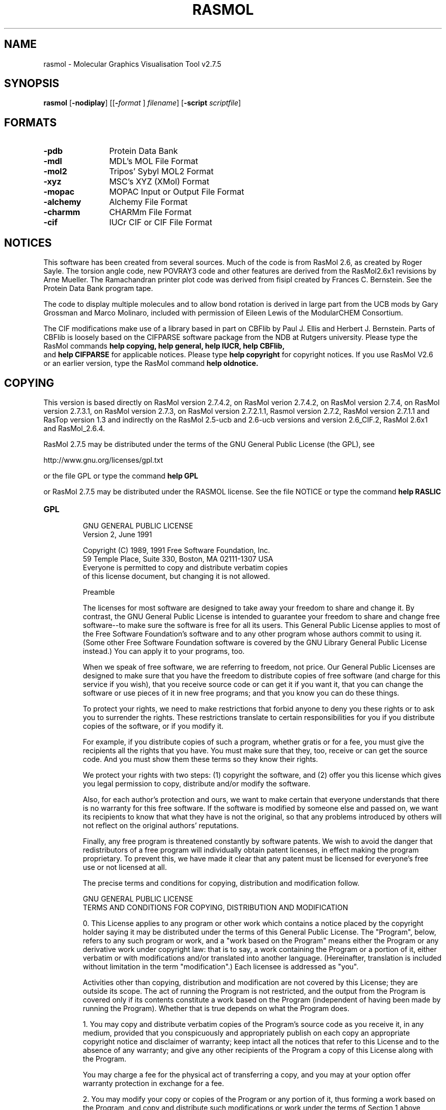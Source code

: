 .PU
.TH RASMOL 1 "July 2009"
.SH NAME
rasmol \- Molecular Graphics Visualisation Tool v2.7.5

.SH SYNOPSIS
.B rasmol
.RB "[\|" \-nodiplay "\|]"
.RB "[\|\&[\|" "\-"\c
.I "format"\c
.RB "\|]"
.I filename\c
\&\|]
.RB "[\|" "\-script "\c
.I scriptfile\c
\&\|]

.SH FORMATS
.PD 0
.TP 12
.B \-pdb
Protein Data Bank
.TP
.B \-mdl
MDL's MOL File Format
.TP
.B \-mol2
Tripos' Sybyl MOL2 Format
.TP
.B \-xyz
MSC's XYZ (XMol) Format
.TP
.B \-mopac
MOPAC Input or Output File Format
.TP
.B \-alchemy
Alchemy File Format
.TP
.B \-charmm
CHARMm File Format
.TP
.B \-cif
IUCr CIF or CIF File Format
.PD
.SH NOTICES

This software has been created from several sources.  Much of the code is
from RasMol 2.6, as created by Roger Sayle.
The torsion angle code, new POVRAY3 code and other features are derived from
the RasMol2.6x1 revisions by Arne Mueller.
The Ramachandran printer plot code was derived from fisipl created by Frances C.
Bernstein.  See the Protein Data Bank program tape.

The code to display multiple molecules and to allow bond rotation is derived
in large part from the UCB mods by Gary Grossman and Marco Molinaro,
included with
permission of Eileen Lewis of the ModularCHEM Consortium.

The CIF modifications make use of a library based in part on CBFlib by
Paul J. Ellis and Herbert J. Bernstein.
Parts of CBFlib is loosely based on the CIFPARSE software package from the NDB
at Rutgers university.
Please type the RasMol commands
.B help copying,
.B help general,
.B help IUCR,
.B help CBFlib,
 and
.B help CIFPARSE
for applicable notices.  Please type
.B help copyright
for copyright notices.  If you use RasMol V2.6
or an earlier version, type the RasMol command
.B help oldnotice.

.SH COPYING

This version is based directly on RasMol version 2.7.4.2,
on RasMol verion 2.7.4.2, on RasMol version 2.7.4,
on RasMol version 2.7.3.1, on RasMol version 2.7.3,
on RasMol version 2.7.2.1.1, Rasmol version 2.7.2, RasMol
version 2.7.1.1 and RasTop version 1.3 and indirectly on
the RasMol 2.5-ucb and 2.6-ucb versions and version
2.6_CIF.2, RasMol 2.6x1 and RasMol_2.6.4.

RasMol 2.7.5 may be distributed under the terms of the GNU
General Public License (the GPL), see

          http://www.gnu.org/licenses/gpl.txt

or the file GPL or type the command
.B help GPL

or RasMol 2.7.5 may be distributed under the RASMOL license.
See the file NOTICE
or type the command
.B help RASLIC

.TP
.B GPL
                    GNU GENERAL PUBLIC LICENSE
                       Version 2, June 1991

 Copyright (C) 1989, 1991 Free Software Foundation, Inc.
                       59 Temple Place, Suite 330, Boston, MA  02111-1307  USA
 Everyone is permitted to copy and distribute verbatim copies
 of this license document, but changing it is not allowed.

                            Preamble

  The licenses for most software are designed to take away your
freedom to share and change it.  By contrast, the GNU General Public
License is intended to guarantee your freedom to share and change free
software--to make sure the software is free for all its users.  This
General Public License applies to most of the Free Software
Foundation's software and to any other program whose authors commit to
using it.  (Some other Free Software Foundation software is covered by
the GNU Library General Public License instead.)  You can apply it to
your programs, too.

  When we speak of free software, we are referring to freedom, not
price.  Our General Public Licenses are designed to make sure that you
have the freedom to distribute copies of free software (and charge for
this service if you wish), that you receive source code or can get it
if you want it, that you can change the software or use pieces of it
in new free programs; and that you know you can do these things.

  To protect your rights, we need to make restrictions that forbid
anyone to deny you these rights or to ask you to surrender the rights.
These restrictions translate to certain responsibilities for you if you
distribute copies of the software, or if you modify it.

  For example, if you distribute copies of such a program, whether
gratis or for a fee, you must give the recipients all the rights that
you have.  You must make sure that they, too, receive or can get the
source code.  And you must show them these terms so they know their
rights.

  We protect your rights with two steps: (1) copyright the software, and
(2) offer you this license which gives you legal permission to copy,
distribute and/or modify the software.

  Also, for each author's protection and ours, we want to make certain
that everyone understands that there is no warranty for this free
software.  If the software is modified by someone else and passed on, we
want its recipients to know that what they have is not the original, so
that any problems introduced by others will not reflect on the original
authors' reputations.

  Finally, any free program is threatened constantly by software
patents.  We wish to avoid the danger that redistributors of a free
program will individually obtain patent licenses, in effect making the
program proprietary.  To prevent this, we have made it clear that any
patent must be licensed for everyone's free use or not licensed at all.

  The precise terms and conditions for copying, distribution and
modification follow.

                    GNU GENERAL PUBLIC LICENSE
   TERMS AND CONDITIONS FOR COPYING, DISTRIBUTION AND MODIFICATION

  0. This License applies to any program or other work which contains
a notice placed by the copyright holder saying it may be distributed
under the terms of this General Public License.  The "Program", below,
refers to any such program or work, and a "work based on the Program"
means either the Program or any derivative work under copyright law:
that is to say, a work containing the Program or a portion of it,
either verbatim or with modifications and/or translated into another
language.  (Hereinafter, translation is included without limitation in
the term "modification".)  Each licensee is addressed as "you".

Activities other than copying, distribution and modification are not
covered by this License; they are outside its scope.  The act of
running the Program is not restricted, and the output from the Program
is covered only if its contents constitute a work based on the
Program (independent of having been made by running the Program).
Whether that is true depends on what the Program does.

  1. You may copy and distribute verbatim copies of the Program's
source code as you receive it, in any medium, provided that you
conspicuously and appropriately publish on each copy an appropriate
copyright notice and disclaimer of warranty; keep intact all the
notices that refer to this License and to the absence of any warranty;
and give any other recipients of the Program a copy of this License
along with the Program.

You may charge a fee for the physical act of transferring a copy, and
you may at your option offer warranty protection in exchange for a fee.

  2. You may modify your copy or copies of the Program or any portion
of it, thus forming a work based on the Program, and copy and
distribute such modifications or work under the terms of Section 1
above, provided that you also meet all of these conditions:

    a) You must cause the modified files to carry prominent notices
    stating that you changed the files and the date of any change.

    b) You must cause any work that you distribute or publish, that in
    whole or in part contains or is derived from the Program or any
    part thereof, to be licensed as a whole at no charge to all third
    parties under the terms of this License.

    c) If the modified program normally reads commands interactively
    when run, you must cause it, when started running for such
    interactive use in the most ordinary way, to print or display an
    announcement including an appropriate copyright notice and a
    notice that there is no warranty (or else, saying that you provide
    a warranty) and that users may redistribute the program under
    these conditions, and telling the user how to view a copy of this
    License.  (Exception: if the Program itself is interactive but
    does not normally print such an announcement, your work based on
    the Program is not required to print an announcement.)

These requirements apply to the modified work as a whole.  If
identifiable sections of that work are not derived from the Program,
and can be reasonably considered independent and separate works in
themselves, then this License, and its terms, do not apply to those
sections when you distribute them as separate works.  But when you
distribute the same sections as part of a whole which is a work based
on the Program, the distribution of the whole must be on the terms of
this License, whose permissions for other licensees extend to the
entire whole, and thus to each and every part regardless of who wrote it.

Thus, it is not the intent of this section to claim rights or contest
your rights to work written entirely by you; rather, the intent is to
exercise the right to control the distribution of derivative or
collective works based on the Program.

In addition, mere aggregation of another work not based on the Program
with the Program (or with a work based on the Program) on a volume of
a storage or distribution medium does not bring the other work under
the scope of this License.

  3. You may copy and distribute the Program (or a work based on it,
under Section 2) in object code or executable form under the terms of
Sections 1 and 2 above provided that you also do one of the following:

    a) Accompany it with the complete corresponding machine-readable
    source code, which must be distributed under the terms of Sections
    1 and 2 above on a medium customarily used for software interchange; or,

    b) Accompany it with a written offer, valid for at least three
    years, to give any third party, for a charge no more than your
    cost of physically performing source distribution, a complete
    machine-readable copy of the corresponding source code, to be
    distributed under the terms of Sections 1 and 2 above on a medium
    customarily used for software interchange; or,

    c) Accompany it with the information you received as to the offer
    to distribute corresponding source code.  (This alternative is
    allowed only for noncommercial distribution and only if you
    received the program in object code or executable form with such
    an offer, in accord with Subsection b above.)

The source code for a work means the preferred form of the work for
making modifications to it.  For an executable work, complete source
code means all the source code for all modules it contains, plus any
associated interface definition files, plus the scripts used to
control compilation and installation of the executable.  However, as a
special exception, the source code distributed need not include
anything that is normally distributed (in either source or binary
form) with the major components (compiler, kernel, and so on) of the
operating system on which the executable runs, unless that component
itself accompanies the executable.

If distribution of executable or object code is made by offering
access to copy from a designated place, then offering equivalent
access to copy the source code from the same place counts as
distribution of the source code, even though third parties are not
compelled to copy the source along with the object code.

  4. You may not copy, modify, sublicense, or distribute the Program
except as expressly provided under this License.  Any attempt
otherwise to copy, modify, sublicense or distribute the Program is
void, and will automatically terminate your rights under this License.
However, parties who have received copies, or rights, from you under
this License will not have their licenses terminated so long as such
parties remain in full compliance.

  5. You are not required to accept this License, since you have not
signed it.  However, nothing else grants you permission to modify or
distribute the Program or its derivative works.  These actions are
prohibited by law if you do not accept this License.  Therefore, by
modifying or distributing the Program (or any work based on the
Program), you indicate your acceptance of this License to do so, and
all its terms and conditions for copying, distributing or modifying
the Program or works based on it.

  6. Each time you redistribute the Program (or any work based on the
Program), the recipient automatically receives a license from the
original licensor to copy, distribute or modify the Program subject to
these terms and conditions.  You may not impose any further
restrictions on the recipients' exercise of the rights granted herein.
You are not responsible for enforcing compliance by third parties to
this License.

  7. If, as a consequence of a court judgment or allegation of patent
infringement or for any other reason (not limited to patent issues),
conditions are imposed on you (whether by court order, agreement or
otherwise) that contradict the conditions of this License, they do not
excuse you from the conditions of this License.  If you cannot
distribute so as to satisfy simultaneously your obligations under this
License and any other pertinent obligations, then as a consequence you
may not distribute the Program at all.  For example, if a patent
license would not permit royalty-free redistribution of the Program by
all those who receive copies directly or indirectly through you, then
the only way you could satisfy both it and this License would be to
refrain entirely from distribution of the Program.

If any portion of this section is held invalid or unenforceable under
any particular circumstance, the balance of the section is intended to
apply and the section as a whole is intended to apply in other
circumstances.

It is not the purpose of this section to induce you to infringe any
patents or other property right claims or to contest validity of any
such claims; this section has the sole purpose of protecting the
integrity of the free software distribution system, which is
implemented by public license practices.  Many people have made
generous contributions to the wide range of software distributed
through that system in reliance on consistent application of that
system; it is up to the author/donor to decide if he or she is willing
to distribute software through any other system and a licensee cannot
impose that choice.

This section is intended to make thoroughly clear what is believed to
be a consequence of the rest of this License.

  8. If the distribution and/or use of the Program is restricted in
certain countries either by patents or by copyrighted interfaces, the
original copyright holder who places the Program under this License
may add an explicit geographical distribution limitation excluding
those countries, so that distribution is permitted only in or among
countries not thus excluded.  In such case, this License incorporates
the limitation as if written in the body of this License.

  9. The Free Software Foundation may publish revised and/or new versions
of the General Public License from time to time.  Such new versions will
be similar in spirit to the present version, but may differ in detail to
address new problems or concerns.

Each version is given a distinguishing version number.  If the Program
specifies a version number of this License which applies to it and "any
later version", you have the option of following the terms and conditions
either of that version or of any later version published by the Free
Software Foundation.  If the Program does not specify a version number of
this License, you may choose any version ever published by the Free Software
Foundation.

  10. If you wish to incorporate parts of the Program into other free
programs whose distribution conditions are different, write to the author
to ask for permission.  For software which is copyrighted by the Free
Software Foundation, write to the Free Software Foundation; we sometimes
make exceptions for this.  Our decision will be guided by the two goals
of preserving the free status of all derivatives of our free software and
of promoting the sharing and reuse of software generally.

                            NO WARRANTY

  11. BECAUSE THE PROGRAM IS LICENSED FREE OF CHARGE, THERE IS NO WARRANTY
FOR THE PROGRAM, TO THE EXTENT PERMITTED BY APPLICABLE LAW.  EXCEPT WHEN
OTHERWISE STATED IN WRITING THE COPYRIGHT HOLDERS AND/OR OTHER PARTIES
PROVIDE THE PROGRAM "AS IS" WITHOUT WARRANTY OF ANY KIND, EITHER EXPRESSED
OR IMPLIED, INCLUDING, BUT NOT LIMITED TO, THE IMPLIED WARRANTIES OF
MERCHANTABILITY AND FITNESS FOR A PARTICULAR PURPOSE.  THE ENTIRE RISK AS
TO THE QUALITY AND PERFORMANCE OF THE PROGRAM IS WITH YOU.  SHOULD THE
PROGRAM PROVE DEFECTIVE, YOU ASSUME THE COST OF ALL NECESSARY SERVICING,
REPAIR OR CORRECTION.

  12. IN NO EVENT UNLESS REQUIRED BY APPLICABLE LAW OR AGREED TO IN WRITING
WILL ANY COPYRIGHT HOLDER, OR ANY OTHER PARTY WHO MAY MODIFY AND/OR
REDISTRIBUTE THE PROGRAM AS PERMITTED ABOVE, BE LIABLE TO YOU FOR DAMAGES,
INCLUDING ANY GENERAL, SPECIAL, INCIDENTAL OR CONSEQUENTIAL DAMAGES ARISING
OUT OF THE USE OR INABILITY TO USE THE PROGRAM (INCLUDING BUT NOT LIMITED
TO LOSS OF DATA OR DATA BEING RENDERED INACCURATE OR LOSSES SUSTAINED BY
YOU OR THIRD PARTIES OR A FAILURE OF THE PROGRAM TO OPERATE WITH ANY OTHER
PROGRAMS), EVEN IF SUCH HOLDER OR OTHER PARTY HAS BEEN ADVISED OF THE
POSSIBILITY OF SUCH DAMAGES.

                     END OF TERMS AND CONDITIONS

            How to Apply These Terms to Your New Programs

  If you develop a new program, and you want it to be of the greatest
possible use to the public, the best way to achieve this is to make it
free software which everyone can redistribute and change under these terms.

  To do so, attach the following notices to the program.  It is safest
to attach them to the start of each source file to most effectively
convey the exclusion of warranty; and each file should have at least
the "copyright" line and a pointer to where the full notice is found.

    <one line to give the program's name and a brief idea of what it does.>
    Copyright (C) <year>  <name of author>

    This program is free software; you can redistribute it and/or modify
    it under the terms of the GNU General Public License as published by
    the Free Software Foundation; either version 2 of the License, or
    (at your option) any later version.

    This program is distributed in the hope that it will be useful,
    but WITHOUT ANY WARRANTY; without even the implied warranty of
    MERCHANTABILITY or FITNESS FOR A PARTICULAR PURPOSE.  See the
    GNU General Public License for more details.

    You should have received a copy of the GNU General Public License
    along with this program; if not, write to the Free Software
    Foundation, Inc., 59 Temple Place, Suite 330, Boston, MA  02111-1307  USA

Also add information on how to contact you by electronic and paper mail.

If the program is interactive, make it output a short notice like this
when it starts in an interactive mode:

    Gnomovision version 69, Copyright (C) year name of author
    Gnomovision comes with ABSOLUTELY NO WARRANTY; for details type `show w'.
    This is free software, and you are welcome to redistribute it
    under certain conditions; type `show c' for details.

The hypothetical commands `show w' and `show c' should show the appropriate
parts of the General Public License.  Of course, the commands you use may
be called something other than `show w' and `show c'; they could even be
mouse-clicks or menu items--whatever suits your program.

You should also get your employer (if you work as a programmer) or your
school, if any, to sign a "copyright disclaimer" for the program, if
necessary.  Here is a sample; alter the names:

  Yoyodyne, Inc., hereby disclaims all copyright interest in the program
  `Gnomovision' (which makes passes at compilers) written by James Hacker.

  <signature of Ty Coon>, 1 April 1989
  Ty Coon, President of Vice

This General Public License does not permit incorporating your program into
proprietary programs.  If your program is a subroutine library, you may
consider it more useful to permit linking proprietary applications with the
library.  If this is what you want to do, use the GNU Library General
Public License instead of this License.

.TP
.B RASLIC
If you do not use the GPL, the following license terms apply:

RasMol License

Even though the authors of the various documents and software found here
have made a good faith effort to ensure that the documents are correct and
that the software performs according to its documentation, and we would
greatly appreciate hearing of any problems you may encounter, the programs
and documents any files created by the programs are provided **AS IS**
without any warranty as to correctness, merchantability or fitness for any
particular or general use.

THE RESPONSIBILITY FOR ANY ADVERSE CONSEQUENCES FROM THE USE OF PROGRAMS OR
DOCUMENTS OR ANY FILE OR FILES CREATED BY USE OF THE PROGRAMS OR DOCUMENTS
LIES SOLELY WITH THE USERS OF THE PROGRAMS OR DOCUMENTS OR FILE OR FILES AND
NOT WITH AUTHORS OF THE PROGRAMS OR DOCUMENTS.

Subject to your acceptance of the conditions stated above, and your respect
for the terms and conditions stated in the notices below, if you are not
going to make any modifications or create derived works, you are given
permission to freely copy and distribute this package, provided you do the
following:

  1.  Either include the complete documentation, especially the file
NOTICE, with what you distribute or provide a clear indication where
people can get a copy of the documentation; and

  2.  Please give credit where credit is due citing the version and
original authors properly; and

  3.  Please do not give anyone the impression that the original
authors are providing a warranty of any kind.

If you would like to use major pieces of RasMol in some other program,
make modifications to RasMol, or in some other way make what a lawyer
would call a "derived work", you are not only permitted to do so, you
are encouraged to do so. In addition to the things we discussed above,
please do the following:

  4.  Please explain in your documentation how what you did differs
from this version of RasMol; and

  5.  Please make your modified source code available.

This version of RasMol is _not_ in the public domain, but it is given
freely to the community in the hopes of advancing science.  If you make
changes, please make them in a responsible manner, and please offer us
the opportunity to include those changes in future versions of RasMol.

.TP
.B General Notice
The following notice applies to this work as a whole and to the works
included within it:

* Creative endeavors depend on the lively exchange of ideas. There are laws
and customs which establish rights and responsibilities for authors and the
users of what authors create. This notice is not intended to prevent you
from using the software and documents in this package, but to ensure that
there are no misunderstandings about terms and conditions of such use.

* Please read the following notice carefully. If you do not understand any
portion of this notice, please seek appropriate professional legal advice
before making use of the software and documents included in this software
package. In addition to whatever other steps you may be obliged to take
to respect the intellectual property rights of the various parties
involved, if you do make use of the software and documents in this package,
please give credit where credit is due by citing this package, its authors
and the URL or other source from which you obtained it, or equivalent
primary references in the literature with the same authors.

* Some of the software and documents included within this software package
are the intellectual property of various parties, and placement in this
package does not in any way imply that any such rights have in any way been
waived or diminished.

* With respect to any software or documents for which a copyright exists,
ALL RIGHTS ARE RESERVED TO THE OWNERS OF SUCH COPYRIGHT.

* Even though the authors of the various documents and software found here
have made a good faith effort to ensure that the documents are correct and
that the software performs according to its documentation, and we would
greatly appreciate hearing of any problems you may encounter, the programs
and documents and any files created by the programs are provided **AS IS**
without any warranty as to correctness, merchantability or fitness for any
particular or general use.

* THE RESPONSIBILITY FOR ANY ADVERSE CONSEQUENCES FROM THE USE OF PROGRAMS
OR DOCUMENTS OR ANY FILE OR FILES CREATED BY USE OF THE PROGRAMS OR
DOCUMENTS LIES SOLELY WITH THE USERS OF THE PROGRAMS OR DOCUMENTS OR FILE
OR FILES AND NOT WITH AUTHORS OF THE PROGRAMS OR DOCUMENTS.

See the files GPL and RASLIC for two alternate ways to license this
package.

.TP
.B RasMol V2.6 Notice
The following notice applies to RasMol V 2.6 and older RasMol versions.

Information in this document is subject to change without notice and
does not represent a commitment on the part of the supplier. This package
is sold/distributed subject to the condition that it shall not, by way
of trade or otherwise, be lent, re-sold, hired out or otherwise
circulated without the supplier's prior consent, in any form of
packaging or cover other than that in which it was produced. No
part of this manual or accompanying software may be reproduced,
stored in a retrieval system on optical or magnetic disk, tape or
any other medium, or transmitted in any form or by any means,
electronic, mechanical, photocopying, recording or otherwise for
any purpose other than the purchaser's personal use.

This product is not to be used in the planning, construction,
maintenance, operation or use of any nuclear facility nor the
flight, navigation or communication of aircraft or ground support
equipment. The author shall not be liable, in whole or in part, for
any claims or damages arising from such use, including death,
bankruptcy or outbreak of war.

.TP
.B IUCR Policy
.B The IUCr Policy for the Protection and the Promotion of the STAR File and
.B CIF Standards for Exchanging and Archiving Electronic Data.

.B Overview

The Crystallographic Information File (CIF)[1] is a standard for information
interchange promulgated by the International Union of Crystallography
(IUCr). CIF (Hall, Allen & Brown, 1991) is the recommended method for
submitting publications to Acta Crystallographica Section C and reports of
crystal structure determinations to other sections of Acta Crystallographica
and many other journals. The syntax of a CIF is a subset of the more general
STAR File[2] format. The CIF and STAR File approaches are used increasingly
in the structural sciences for data exchange and archiving, and are having a
significant influence on these activities in other fields.

.B Statement of intent

The IUCr's interest in the STAR File is as a general data interchange
standard for science, and its interest in the CIF, a conformant derivative
of the STAR File, is as a concise data exchange and archival standard for
crystallography and structural science.

.B Protection of the standards

To protect the STAR File and the CIF as standards for interchanging and
archiving electronic data, the IUCr, on behalf of the scientific community,

   * holds the copyrights on the standards themselves,

   * owns the associated trademarks and service marks, and

   * holds a patent on the STAR File.

These intellectual property rights relate solely to the interchange formats,
not to the data contained therein, nor to the software used in the
generation, access or manipulation of the data.

.B Promotion of the standards

The sole requirement that the IUCr, in its protective role, imposes on
software purporting to process STAR File or CIF data is that the following
conditions be met prior to sale or distribution.

   * Software claiming to read files written to either the STAR File or the
CIF standard must be able to extract the pertinent data from a file
conformant to the STAR File syntax, or the CIF syntax, respectively.

   * Software claiming to write files in either the STAR File, or the CIF,
standard must produce files that are conformant to the STAR File
syntax, or the CIF syntax, respectively.

   * Software claiming to read definitions from a specific data dictionary
approved by the IUCr must be able to extract any pertinent definition
which is conformant to the dictionary definition language (DDL)[3]
associated with that dictionary.

The IUCr, through its Committee on CIF Standards, will assist any developer
to verify that software meets these conformance conditions.

.B Glossary of terms

[1] CIF:

is a data file conformant to the file syntax defined at
http://www.iucr.org/iucr-top/cif/spec/index.html

[2] STAR File:

is a data file conformant to the file syntax defined at
http://www.iucr.org/iucr-top/cif/spec/star/index.html

[3] DDL:

is a language used in a data dictionary to define data items in terms
of "attributes". Dictionaries currently approved by the IUCr, and the
DDL versions used to construct these dictionaries, are listed at
http://www.iucr.org/iucr-top/cif/spec/ddl/index.html

Last modified: 30 September 2000

IUCr Policy Copyright (C) 2000 International Union of Crystallography

.TP
.B CBFLIB
The following Disclaimer Notice applies to CBFlib V0.1, from which this code
in part is derived.

* The items furnished herewith were developed under the sponsorship of the
U.S. Government. Neither the U.S., nor the U.S. D.O.E., nor the Leland
Stanford Junior University, nor their employees, makes any warranty,
express or implied, or assumes any liability or responsibility for
accuracy, completeness or usefulness of any information, apparatus, product
or process disclosed, or represents that its use will not infringe
privately-owned rights. Mention of any product, its manufacturer, or
suppliers shall not, nor is it intended to, imply approval, disapproval,
or fitness for any particular use. The U.S. and the University at all times
retain the right to use and disseminate the furnished items for any purpose
whatsoever.

Notice 91 02 01

.TP
.B CIFPARSE
Portions of this software are loosely based on the CIFPARSE software package
from the NDB at Rutgers University.  See

   http://ndbserver.rutgers.edu/NDB/mmcif/software

CIFPARSE is part of the NDBQUERY application, a program component of the
Nucleic Acid Database Project [ H. M. Berman, W. K. Olson, D. L. Beveridge,
J. K. Westbrook, A. Gelbin, T. Demeny, S. H. Shieh, A. R. Srinivasan, and B.
Schneider. (1992). The Nucleic Acid Database: A Comprehensive Relational
Database of Three-Dimensional Structures of Nucleic Acids. Biophys J., 63,
751-759.], whose cooperation is gratefully acknowledged, especially in the
form of design concepts created by J. Westbrook.

Please be aware of the following notice in the CIFPARSE API:

This software is provided WITHOUT WARRANTY OF MERCHANTABILITY OR FITNESS
FOR A PARTICULAR PURPOSE OR ANY OTHER WARRANTY, EXPRESS OR IMPLIED. RUTGERS
MAKE NO REPRESENTATION OR WARRANTY THAT THE SOFTWARE WILL NOT INFRINGE ANY
PATENT, COPYRIGHT OR OTHER PROPRIETARY RIGHT.

.SH DESCRIPTION
RasMol is a molecular graphics program intended for the visualisation of
proteins, nucleic acids and small molecules.
The program is aimed at display, teaching and generation of
publication quality images.   RasMol runs on wide range of architectures
and operating systems including Microsoft Windows, Apple
Macintosh, UNIX and VMS systems. UNIX and VMS versions require an 8, 24 or
32 bit colour X Windows display (X11R4 or later).  The X Windows version of
RasMol provides optional support for a hardware dials box and accelerated
shared memory communication (via the XInput and MIT-SHM extensions)
if available on the current X Server.

The program reads in a
molecule coordinate file and interactively displays the molecule on the
screen in a variety of colour schemes and molecule representations. Currently
available representations include depth-cued wireframes, 'Dreiding' sticks,
spacefilling (CPK) spheres, ball and stick, solid and strand biomolecular
ribbons, atom labels and dot surfaces.

Up to 5 molecules may be loaded and displayed at once.  Any one or all of
 the molecules may be rotated and translated.

The RasMol help facility can be accessed by typing "help <topic>" or "help
<topic> <subtopic>" from the command line. A complete list of RasMol commands
may be displayed by typing "help commands". A single question mark may also
be used to abbreviate the keyword "help".  Please type "help notices" for
important notices.

.SH COMMANDS
RasMol allows the execution of interactive commands typed at the
.B RasMol>
prompt in the terminal window. Each command must be given on
a separate line. Keywords are case insensitive and may be entered in
either upper or lower case letters. All whitespace characters are
ignored except to separate keywords and their arguments.

All commands may be prefixed by a parenthesized
.B atom expression
to temporarily select certain atoms just for the execution
of that one command.  After execution of the command, the
previous selection is restored except for the commands
.B select
,
.B restrict
and
.B script.

The commands/keywords currently recognised by RasMol are given below.

.TP
.B Backbone
The RasMol
.B backbone
command permits the representation of a polypeptide
backbone as a series of bonds connecting the adjacent alpha carbons of
each amino acid in a chain. The display of these backbone 'bonds' is
turned on and off by the command parameter in the same way as with the
.B wireframe
command. The command
.B backbone off
turns off the selected 'bonds', and
.B backbone on
or with a number turns them on. The number can be used
to specify the cylinder radius of the representation in either Angstrom
or RasMol units. A parameter value of 500 (2.0 Angstroms) or above
results in a "Parameter value too large" error. Backbone objects may be
coloured using the RasMol
.B colour backbone
command.

The reserved word backbone is also used as a predefined set ("help sets")
and as a parameter to the
.B set hbond
and
.B set ssbond
commands. The
RasMol command
.B trace
renders a smoothed backbone, in contrast to
.B backbone
which connects alpha carbons with straight lines.

The backbone may be displayed with dashed lines by use of the
.B backbone dash
command.

.TP
.B Background
The RasMol
.B background
command is used to set the colour of the "canvas" background. The
colour may be given as either a colour name or a comma separated
triple of Red, Green and Blue (RGB) components enclosed in square
brackets. Typing the command
.B help colours
will give a list of the predefined colour names recognised by RasMol.
When running under X Windows, RasMol also recognises colours in the
X server's colour name database.

The
.B background
command is synonymous with the RasMol
.B set background
command.

.TP
.B Bond
The RasMol command
.B bond <number> <number> +
adds the designated bond to the drawing, increasing the bond order
if the bond already exists.  The command
.B bond <number> <number> pick
selects the two atoms specified by the atom serial numbers
as the two ends of a bond around which the
.B rotate bond <angle>
command will be applied.  If no bond exists, it is created.

Rotation around a previously picked bond may be specified by the
.B rotate bond <angle>
command, or may also be controlled with the mouse, using the
.B bond rotate on/off
or the equivalent
.B rotate bond on/off
commands.

.TP
.B Bulgarian
The RasMol
.B Bulgarian
command sets the menus and messages to the Bulgarian versions.

This command may not work correctly unless appropriate fonts
have been installed.  The commands
.B Bulgarian,
.B Chinese,
.B English,
.B French,
.B Italian,
.B Russian
and
.B Spanish
may be used to select Bulgarian, Chinese, English, French,
Italian, Japanese, Russian and Spanish menus and messages if the
appropriate fonts have been installed.

.TP
.B Cartoon
The RasMol
.B cartoon
command does a display of a molecule
.B ribbons
as Richardson (MolScript) style protein
.B cartoons,
implemented as thick (deep) ribbons. The
easiest way to obtain a cartoon representation of a protein is
to use the
.B Cartoons
option on the
.B Display
menu. The
.B cartoon
command represents the currently selected residues
as a deep ribbon with width specified by the command's argument.
Using the command without a parameter results in the ribbon's
width being taken from the protein's secondary structure,
as described in the
.B ribbons
command. By default, the C-termini of beta-sheets are displayed
as arrow heads. This may be enabled and disabled using the
.B set cartoons
command.
The depth of the cartoon may be adjusted using the
.B set cartoons <number>
command. The
.B set cartoons
command without any parameters returns these two options
to their default values.

.TP
.B Centre
The RasMol
.B centre
command defines the point about which the
.B rotate
command and the scroll bars rotate the current molecule. Without a
parameter the centre command resets the centre of rotation to be the
centre of gravity of the molecule. If an atom expression is specified,
RasMol rotates the molecule about the centre of gravity of the set of
atoms specified by the expression. Hence, if a single atom is specified
by the expression, that atom will remain 'stationary' during rotations.

Type
.B help expression
for more information on RasMol atom expressions.

Alternatively the centring may be given as a comma separated triple of
[CenX, CenY, CenZ] offsets in RasMol units (1/250 of an Angstrom) from
the centre of gravity.  The triple must be enclosed in square brackets.

The optional forms
.B centre ... translate
and
.B centre ... center
may be used to specify use of a translated centre of rotation (not
necessarily in the centre of the canvas) or a centre of rotation
which is placed at the centre of the canvas.  Starting with
RasMol 2.7.2, the default is
to center the new axis on the canvas.

.TP
.B Chinese
The RasMol
.B Chinese
command sets the menus and messages to the Chinese versions.

This command may not work correctly unless appropriate fonts
have been installed.  The commands
.B Bulgarian,
.B Chinese,
.B English,
.B French,
.B Italian,
.B Russian
and
.B Spanish
may be used to select Bulgarian, Chinese, English, French,
Italian, Japanese, Russian and Spanish menus and messages if the
appropriate fonts have been installed.

.TP
.B Clipboard
The RasMol
.B clipboard
command places a copy of the currently displayed image on the local
graphics 'clipboard'. Note: this command is not yet supported on
UNIX or VMS machines. It is intended to make transferring images
between applications easier under Microsoft Windows or on an Apple
Macintosh.

When using RasMol on a UNIX or VMS system this functionality may be
achieved by generating a raster image in a format that can be read
by the receiving program using the RasMol
.B write
command.

.TP
.B Colour
Colour the atoms (or other objects) of the selected region. The colour may
be given as either a colour name or a comma separated triple of Red, Green
and Blue (RGB) components enclosed in square brackets. Typing the command
.B help colours
will give a list of all the predefined colour names recognised
by RasMol.

Allowed objects are
.B atoms,
.B bonds,
.B backbone,
.B ribbons,
.B labels,
.B dots,
.B hbonds,
.B map,
and
.B ssbonds.
If no object is specified, the default keyword
.B atom
is assumed.
Some colour schemes are defined for certain object types. The colour scheme
.B none
can be applied to all objects except atoms and dots, stating that the selected
objects have no colour of their own, but use the colour of their associated
atoms (i.e. the atoms they connect).
.B Atom
objects can also be coloured by
.B alt,
.B amino,
.B chain,
.B charge,
.B cpk,
.B group,
.B model,
.B shapely,
.B structure,
.B temperature
or
.B user.
Hydrogen bonds can also be coloured by
.B type
and dot surfaces can also be coloured by
.B electrostatic potential.
For more information type
.B help colour <colour>.
Map objects may be coloured by specific color of by nearest atom.

.TP
.B ColourMode
ColourMode allows the user to switch between using the new
.B colour
method. At present, the new coloring technique is the same as
the old one, but to preserve compatibility for older scripts
it may be wise to add a "colormode on" near the top of your
script somewhere, if the script was designed for version 2.7.3
of RasMol or earlier. The new color method, when completed,
aims to fix a few bugs in the coloring routines.

.TP
.B Connect
The RasMol
.B connect
command is used to force RasMol to (re)calculate the connectivity
of the current molecule.
If the original input file contained connectivity information, this
is discarded. The command
.B connect false
uses a fast heuristic
algorithm that is suitable for determining bonding in large
bio-molecules such as proteins and nucleic acids. The command
.B connect true
uses a slower more accurate algorithm based upon
covalent radii that is more suitable to small molecules containing
inorganic elements or strained rings. If no parameters are given,
RasMol determines which algorithm to use based on the number of atoms
in the input file. Greater than 255 atoms causes RasMol to use the
faster implementation. This is the method used to determine bonding,
if necessary, when a molecule is first read in using the
.B load
command.

.TP
.B Defer
The RasMol
.B defer
command adds the command given to the macro with given name,
if no name is given, the command is added to the macro with a
blank name. The command
.B zap
is a special case. In that case the macro is erased. If no name is
given the command must begin with a selection, e.g.
.B defer (selection).spacefill

The deferred commands accumulated under the given name can be executed
using the
.B execute
command

.TP
.B Define
The RasMol
.B define
command allows the user to associate an arbitrary set of atoms with a
unique identifier. This allows the definition of user-defined sets. These
sets are declared statically, i.e. once defined the contents of the set
do not change, even if the expression defining them depends on the
current transformation and representation of the molecule.

.TP
.B Depth
The RasMol
.B depth
command enables, disables or positions the back-clipping plane of the
molecule. The program only draws those portions of the
molecule that are closer to the viewer than the clipping plane.
Integer values range from zero at the very back of the molecule to
100 which is completely in front of the molecule. Intermediate values
determine the percentage of the molecule to be drawn.

This command interacts with the
.B slab <value>
command, which clips to the front of a given z-clipping plane.

.TP
.B Dots
The RasMol
.B dots
command is used to generate a van der Waals' dot surface around the
currently selected atoms. Dot surfaces display regularly spaced points
on a sphere of van der Waals' radius about each selected atom. Dots that
would are 'buried' within the van der Waals' radius of any other atom
(selected or not) are not displayed.
The command
.B dots on
deletes any existing dot surface and generates a dots surface around
the currently selected atom set with a default dot density of 100. The
command
.B dots off
deletes any existing dot surface. The dot density may be
specified by providing a numeric parameter between 1 and 1000. This
value approximately corresponds to the number of dots on the surface
of a medium sized atom.

By default, the colour of each point on a dot surface is the colour
of its closest atom at the time the surface is generated. The colour
of the whole dot surface may be changed using the
.B colour dots
command.

.TP
.B Echo
The RasMol
.B echo
command is used to display a message in the RasMol command/terminal
window. The string parameter may optionally be delimited in double
quote characters. If no parameter is specified, the
.B echo
command displays a blank line. This command is particularly useful
for displaying text from within a RasMol
.B script
file.

.TP
.B English
The RasMol
.B English
command sets the menus and messages to the English versions.

This command may not work correctly unless appropriate fonts
have been installed.  The commands
.B Bulgarian,
.B Chinese,
.B English,
.B French,
.B Italian,
.B Russian
and
.B Spanish
may be used to select Bulgarian, Chinese, English, French,
Italian, Japanese, Russian and Spanish menus and messages if the
appropriate fonts have been installed.

.TP
.B Execute
The RasMol
.B execute
command:

1.  saves the old poise of the molecule (translation,
rotation and zoom)

2. executes the specified macro suppressing both screen
updates and recording

3. animates motion of the newly rendered molecule linearly
from the old poise to the new poise

The macro must have been previously defined by calls to the
.B defer
command.

The animation of the motion depends on the prior settings of the
.B record
command.

.TP
.B French
The RasMol
.B French
command sets the menus and messages to the French versions.

This command may not work correctly unless appropriate fonts
have been installed.  The commands
.B Bulgarian,
.B Chinese,
.B English,
.B French,
.B Italian,
.B Russian
and
.B Spanish
may be used to select Bulgarian, Chinese, English, French,
Italian, Japanese, Russian and Spanish menus and messages if the
appropriate fonts have been installed.

.TP
.B HBonds
The RasMol
.B hbond
command is used to represent the hydrogen bonding of the protein
molecule's backbone. This information is useful in assessing the
protein's secondary structure. Hydrogen bonds are represented as
either dotted lines or cylinders between the donor and acceptor
residues. The first time the
.B hbond
command is used, the program searches the structure of the
molecule to find hydrogen bonded residues and reports the number of bonds
to the user. The command
.B hbonds on
displays the selected 'bonds' as dotted lines, and the
.B hbonds off
turns off their display. The colour of hbond objects may be changed
by the
.B colour hbond
command. Initially, each hydrogen bond has the colours of its connected
atoms.

By default the dotted lines are drawn between the accepting oxygen and
the donating nitrogen. By using the
.B set hbonds
command the alpha carbon positions of the appropriate residues may be
used instead. This is especially useful when examining proteins in
backbone representation.

.TP
.B Help
The RasMol
.B help
command provides on-line help on the given topic.

.TP
.B Italian
The RasMol
.B Italian
command sets the menus and messages to the Italian versions.

This command may not work correctly unless appropriate fonts
have been installed.  The commands
.B Bulgarian,
.B Chinese,
.B English,
.B French,
.B Italian,
.B Russian
and
.B Spanish
may be used to select Bulgarian, Chinese, English, French,
Italian, Japanese, Russian and Spanish menus and messages if the
appropriate fonts have been installed.

.TP
.B Japanese
The RasMol
.B Japanese
command sets the menus and messages to the Japanese versions.

This command may not work correctly unless appropriate fonts
have been installed.  The commands
.B Bulgarian,
.B Chinese,
.B English,
.B French,
.B Italian,
.B Russian
and
.B Spanish
may be used to select Bulgarian, Chinese, English, French,
Italian, Japanese, Russian and Spanish menus and messages if the
appropriate fonts have been installed.

.TP
.B Label
The RasMol
.B label
command allows an arbitrary formatted text string to be
associated with each currently selected atom.  This string may contain
embedded 'expansion specifiers' which display properties of the atom
being labelled. An expansion specifier consists of a '%' character
followed by a single alphabetic character specifying the property to be
displayed.
An actual '%' character may be displayed by using the expansion
specifier '%%'.

Atom labelling for the currently selected atoms may be turned off with
the command
.B label off.
By default, if no string is given as a parameter, RasMol uses labels
appropriate for the current molecule.

The colour of each label may be changed using the
.B colour label
command. By default, each label is drawn in the same colour as the atom
to which it is attached. The size and spacing of the displayed text
may be changed using the
.B set fontsize
command.  The width of the strokes in the displayed text may be changed
 using the
.B set fontstroke
 command.

.TP
.B Load
Load a molecule coordinate file into RasMol. Valid molecule file
formats are
.B pdb
(Protein Data Bank format),
.B mdl
(Molecular Design Limited's MOL file format),
.B alchemy
(Tripos' Alchemy file format),
.B mol2
(Tripos' Sybyl Mol2 file format),
.B charmm
(CHARMm file format),
.B xyz
(MSC's XMol XYZ file format),
.B mopac
(J. P. Stewart's MOPAC file format) or
.B cif
(IUCr CIF or mmCIF file format). If no file format is specified,
.B PDB,
.B CIF,
or
.B mmCIF
is assumed by default. Up to 20 molecules may be loaded at a time.
If CHEM_COMP ligand models are included in an mmCIF file, they will be loaded
as NMR models, first giving the all the NMR models for model
coordinates if specified and then giving all the NMR models for
ideal model coordinates.

To delete a molecule prior to loading another use the RasMol
.B zap
command.  To select a molecule for manipulation use the RasMol
.B molecule <n>
command.

The
.B load
command selects all the atoms in the molecule, centres it on the
screen and renders it as a CPK coloured wireframe model. If the molecule
contains no bonds (i.e. contains only alpha carbons), it is drawn as
an alpha carbon backbone. If the file specifies fewer bonds than atoms,
RasMol determines connectivity using the
.B connect
command.

The
.B load inline
command also allows the storing of atom coordinates in scripts
to allow better integration with WWW browsers. A load command
executed inside a script file may specify the keyword
.B inline
instead of a conventional filename. This option specifies that
the coordinates of the molecule to load are stored in the same
file as the currently executing commands.

.TP
.B Map
The RasMol
.B map
commands manipulate electron density maps in coordination
with the display of molecules.  These commands are very
memory intensive and may not work on machines with
limited memory.  Each molecule may have as many maps
as available memory permits.  Maps may be read from
files or generated from Gaussian density distributions
around atoms.

.B map colour,
to colour a map according to a given colour scheme,
.B map generate,
to generate a map from selected atoms based on pseudo-Gaussians,
.B map level,
to set the contouring level for selected maps,
.B map load,
to load a map from a file,
.B map mask
to designate a mask for the selected maps,
.B map resolution,
to set the resolution for contouring selected maps,
.B map restrict,
to select one or more maps and to disable all others,
.B map save,
to save map information to a file,
.B map scale,
.B control the scaling of pseudo-Gaussians when generating maps,
.B map select,
to select one or more maps,
.B map show,
to display information about one or more maps or about the
parameters to be used in generating or loading the next map,
.B map spacing,
to set the spacing betwen contour lines of selected maps,
.B map spread,
to set the variance of the Gaussians for map generation as a fraction
of the atomic radius, and
.B map zap
to delete previously generated or loaded maps.

The effect of
.B map generate
and
.B map load
commands is modified by the
.B map mask
command which limits the portion of the display space
that can be considered for display of maps.

.TP
.B Map colour
The RasMol
.B map colour
command colours the selected maps according to the specified
colour scheme.  The colour scheme may be a colour name or
and RBG triple in brackets, or the keyword
.B atom
to cause the map points to be coloured by the color of the
nearest atom.

.TP
.B Map generate
The RasMol
.B map generate
command generates a map from whatever atoms are currently selected,
by summing electron densities approximated by Gaussian distributions.
The height of each Gaussian is determined by the setting of the
.B  map scale
command.
In the default of map scale true, each Gaussian has a height proportional
element type of the atom.
If the optional 'LRSurf' parameter is given or if map scale false
has been executed, each Gaussian is scaled so that
the Gaussian contour level 1 is at the van der Waals radius.
In either case a standard deviation determined by the
most recently specified spread or resolution is used.  If a non-zero spread has been
given the radius of the atom is multiplied by the spread to find the
standard deviation.  The default is 2/3rds.  If a resolution
has been given, the spread is inferred as 2/3rds of the resolution.

For example, if the resolution is given as 1., and the atom in question
is a Carbon with a van der Waals radius of 468 RasMol units (1.87 Angstroms),
the inferred spead is .6667, and the standard deviation of the Gaussian
is taken as 1.25 Angstroms.

If the spread has been set to zero, the spread for each atom is determined
from the van der Waals radius and the probe atom radius to simulate the
effect of a Lee-Richards surface.

If no specific map was given by the map selector, the new map is
given the next available map number.

If a specific map was given by the map selector, the new map replaces
that map.  If more than one map was given by the map selector, the
new map replaces the lowest numbered of the selected maps.  In any
case the new map becomes the currently selected map.

The map is displayed as dots, mesh or a surface, depending on the last
map rendering mode selected or the mode selected on the command itself.

.TP
.B Map level
The RasMol
.B map level
command sets the contour level to be used in creating subsequent
representations of generated or loaded maps.  If the keyword MEAN
in used the level is relative to the mean of the map data.  Otherwise
the level is absolute.

In general, a lower level results in a map containing more of the
displayed volume, while a higher level results in a map containing
less of the displayed volume.

.TP
.B Map load
The RasMol
.B map load
command loads a map file into RasMol.  The valid formats are
CCP4 map format and imgCIF format.

If no specific map was given by the map selector, the new map is
given the next available map number.

If a specific map was given by the map selector, the new map replaces
that map.  If more than one map was given by the map selector, the
new map replaces the lowest numbered of the selected maps.  In any
case the new map becomes the currently selected map.

The map is displayed as dots, mesh or a surface depending on the
last map rendering mode selected.

.TP
.B Map mask
The RasMol
.B map mask
command specifies a mask to be used to limit the display space
to be used for making representations of other maps or removes
an earlier mask specification.

The 'selected' option indicates that the mask is to be created
from the currently selected atoms.  The '<number>' option indicates
that the mask is to be copied from the map of the number specified.
The 'none' option removes the previously specified mask, if any.

The map selector specifies the map or maps to which the specified mask
will the applied.  For example, 'map next mask selected' specifies
that the currently selected atoms are to be used to generate a
mask to be applied to any maps created by subsequent 'map load'
or 'map generate' commands.

Any map may be used as a mask.  The portions of the mask map greater than
than or equal to the average value of the mask map allow the values of the
map being masked to be used as given.  The portions of the mask
map lower than the average value of the mask map cause the values of
the map being masked to be treated as if they were equal to the
lowest data value of the map being masked.

.TP
.B Map resolution
The RasMol
.B map resolution
command specifies the resolution in RasMol units or,
if a number containing a decimal point is given, the
resolution in Angstroms to be used in generating and
in representing maps.

The resolution is used at the map spacing for
representations of maps, indicating the separation
between contour levels (see the
.B map spacing
command) and to infer the map spread to be used in
generated maps from selected atoms (see the
.B map spread
command).  The map spread is set to two thirds of
the specified resolution.

.TP
.B Map restrict
The RasMol
.B map restrict
command selects particular maps to make them active for
subsequent map commands.  This is similar to the
.B map select
command, but does disables the display of the
maps that were not selected.

.TP
.B Map save
The RasMol
.B map save
command saves an imgCIF map file.

If no specific map was given by the map selector, the currently
selected maps and their masks are written to the file, one
map and mask pair per data block.

.TP
.B Map scale
The RasMol
.B map scale
command selects the scaling of pseudo-Gaussians in the
.B map generate
commands.
In the default of map scale true, each Gaussian has a height proportional
element type of the atom.
If map scale false has been executed, each Gaussian is scaled so that
the Gaussian contour level 1 is at the van der Waals radius.
In either case a standard deviation determined by the
most recently specified spread or resolution is used.

.TP
.B Map select
The RasMol
.B map select
command selects particular maps to make them active for
subsequent map commands.  This is similar to the
.B map restrict
command, but does not disable the display of the
maps that were not selected.

If the optional
.B atom
parameter is given, the command selects the atoms with centres closest to the
map points.  The radius of the search may be specified by the parameter
.B search_radius.
The default is to look for atoms within 4 Angstroms plus the probe radius.
If the optional
.B within
parameter is given, the new selection is taken from within the currently
selected atoms.  If the options
.B add
parameter is given, the new selection is added to the currently selected atoms.
The default is to search within all atoms.

.TP
.B Map show
The RasMol
.B map show
command causes information about the maps specified by
the map selector to be written to the command window.

.TP
.B Map spacing
The RasMol
.B map spacing
command specifies the spacing to be used between contour lines
in creating representations of maps.  The spacing is typically
 given in Angstroms with a decimal point, but may also be
specified in RasMol units (250ths of an Angstom) as an
integer.  For maps loaded in grid coordinates that spacing
is parallel to the cell edges.  The default spacing is
one half Angstrom.

.TP
.B Map spread
The RasMol
.B map spread
command specifies the reciprocal of the number of
standard deviations per radius to be used in
generating maps as sums of Gaussians centered
on atomic positions.  The default spread is one
two thirds (i.e. each radius covers 1.5 standard deviations).

If the spread has been set to zero, the spread for each atom is determined
from the van der Waals radius and the probe atom radius to simulate the
effect of a Lee-Richards surface.

.TP
.B Map zap
The RasMol
.B map zap
command removes the data and representations of the
maps specified by the map selector.  The map numbers
of maps that have not been removed are not changed.

.TP
.B Molecule
The RasMol
.B molecule
command selects one of up to 5 previously loaded molecules
for active manipulation.  While all the molcules are displayed
and may be rotated collectively (see the
.B rotate all
command), only one molecule at a time
time is active for manipulation by the commands which
control the details of rendering.

.TP
.B Monitor
The RasMol
.B monitor
command allows the display of distance monitors. A distance
monitor is a dashed (dotted) line between an arbitrary pair
of atoms, optionally labelled by the distance between them.
The RasMol command
.B monitor <number> <number>
adds such a distance monitor between the two atoms specified by the atom
serial numbers given as parameters

Distance monitors are turned off with the command
.B monitors off.
By default, monitors display the
distance between its two end points as a label at the centre of
the monitor. These distance labels may be turned off with the
command
.B set monitors off,
and re-enabled with the command
.B set monitors on.
Like most other representations,
the colour of a monitor is taken from the colour of its end points unless
specified by the
.B colour monitors
command.

Distance monitors may also be added to a molecule interactively with
the mouse, using the
.B set picking monitor
command. Clicking on an atom results
in its being identified on the rasmol command line. In addition
every atom picked increments a modulo counter such that, in monitor
mode, every second atom displays the distance between this atom and
the previous one. The shift key may be used to form distance monitors
between a fixed atom and several consecutive positions. A distance
monitor may also be removed (toggled) by selecting the appropriate
pair of atom end points a second time.

.TP
.B Notoggle
The RasMol
.B NoToggle
command enables or disables the use of the toggle ability
that is used by some of the other RasMol commands.
When no boolean value is specified, NoToggle mode is ENABLED.
When NoToggle mode is ENABLED, all toggle functionality is
DISABLED. To turn it off, one must explicitly set
.B notoggle off.

Some commands which use the toggle feature are:
.B ColourMode.
More functions that utilize this capability may be added
at a later date.

.TP
.B Pause
The RasMol
.B pause
command is used in script files to stop the script file for local
manipulation by a mouse, until any key is pushed to restart the
script file.
.B Wait
is synonymous with
.B pause.
This command may be executed in RasMol script files to suspend
the sequential execution of commands and allow the user to examine
the current image.   When RasMol executes a
.B pause
command in a script file, it suspends  execution of the rest
of the file, refreshes the image on the screen and allows the
manipulation of the image using the mouse and scroll  bars, or
resizing of the graphics window.  Once a key is pressed, control
returns to the script file at the line following the
.B pause
command.  While a script is suspended the molecule may be rotated,
translated, scaled, slabbed and picked as usual, but all menu
commands are disabled.

.TP
.B Play
The RasMol
.B play
command specifies the recording medium from which to play back a movie.
The playback frame start time is given in seconds to millisecond precision.
Since we are working on computers, the medium is specified as a set of files,
each marked with the playback frame start time in milliseconds as part of the
name. The place in the name at which to look for the playback frame start
time in milliseconds is marked by the characters "ssssss" with an
appropriate number of digits.  RasMol accepts either upper or lower case
s's or decimal digits to mark the place for the time.  The play off and play
eject commands effectively remove the specified medium from use. If no medium
is specified, play off suspends playing and play on resumes playing.
Normally play starts immediately and runs to the end of the medium. However,
if play off and/or or some combination of play from and play until is entered
before
.B play type medium,
those settings will be used.

As of release 2.7.5, RasMol support play from scripts and data files.

.TP
.B Print
The RasMol
.B print
command sends the currently displayed image to the local default printer
using the operating system's native printer driver. Note: this command
is not yet supported under UNIX or VMS. It is intended to take advantage
of Microsoft Windows and Apple Macintosh printer drivers. For example,
this allows images to be printed directly on a dot matrix printer.

When using RasMol on a UNIX or VMS system this functionality may be
achieved by either generating a PostScript file using the RasMol
.B write ps
or
.B write vectps
commands and printing that or generating a raster image file and using a
utility to dump that to the local printer.

.TP
.B Quit
Exit from the RasMol program. The RasMol commands
.B exit
and
.B quit
are synonymous, except within nested scripts.  In that case,
.B exit
terminates only the current level, while
.B quit
terminates all nested levels of scripts.

.TP
.B Record
The RasMol
.B record
command specifies the recording medium to hold the movie. Since we are
working on computers, the medium is specified as a template for a set of
files, each marked with the playback frame start time in milliseconds
(rather than as seconds to avoid embedding a decimal point) as part of
the name. The place in the name to be replaced with the playback frame
start time in milliseconds is marked by the characters "ssssss" with
an appropriate number of digits. RasMol accepts either upper or lower case
s's or decimal digits to mark the place for the time.  The record off
commands remove the specified medium from use. If no medium is specified,
record off suspends recording and record on resumes recording with the
next available time on the same medium. The screen is the default medium
and is, by default, on. Writing to disk must be explicitly specified so
that the disk does not get filled up unintentionally. The type of a
recording medium may be an image type such as gif, pict or png to record
the actual screen images or script to record the RasMol commands used to
generate the frames.

Normally recording starts at playback frame start time 0 seconds.
A non-zero starting time in seconds can be specified with the
.B record from
command as in
.B record from 25
or
.B record from 37.25
to help in organizing scenes of movies to be assembled later in an
appropriate order.
The
.B record until
command allows an upper limit to be set on recording time in seconds.
The default is to have no limit. Issuing the commands

.B record from 600

.B record until 1800

would result in a 20 minute movie segment intended to start 10
minutes into a longer movie.
These commands allow control over rewriting selected time segments.

.TP
.B Refresh
The RasMol
.B refresh
command redraws the current image.  This is useful in scripts
to ensure application of a complex list of parameter changes.

.TP
.B Renumber
The RasMol
.B renumber
command sequentially numbers the residues in a macromolecular chain.
The optional parameter specifies the value of the first residue in the
sequence. By default, this value is one. For proteins,
each amino acid is numbered consecutively from the N terminus to the C
terminus. For nucleic acids, each base is numbered from the 5' terminus
to the 3' terminus. All chains in the current database are renumbered and gaps
in the original sequence are ignored. The starting value for numbering may
be negative.

.TP
.B Reset
The RasMol
.B reset
command restores the original viewing transformation
and centre of rotation. The scale is set to its default value,
.B zoom 100,
the centre of rotation is set to the geometric centre of the currently
loaded molecule,
.B centre all,
this centre is translated to the middle of the screen and
the viewpoint set to the default orientation.

This command should not be mistaken for the RasMol
.B zap
command which deletes the currently stored molecule, returning the
program to its initial state.

.TP
.B Restrict
The RasMol
.B restrict
command both defines the currently selected region of the
molecule and disables the representation of (most of) those parts of the
molecule no longer selected.  All subsequent RasMol commands that modify
a molecule's colour or representation affect only the currently selected
region. The parameter of a
.B restrict
command is a RasMol atom expression that is evaluated for every atom
of the current molecule. This command is very similar to the RasMol
.B select
command, except
.B restrict
disables the
.B wireframe,
.B spacefill
and
.B backbone
representations in the non-selected region.

Type "help expression" for more information on RasMol atom expressions or
see section
.B Atom Expressions.

.TP
.B Ribbons
The RasMol
.B ribbons
command displays the currently loaded protein or nucleic acid as a
smooth solid "ribbon" surface passing along the backbone of the protein.
The ribbon is drawn between each amino acid whose alpha carbon is
currently selected. The colour of the ribbon is changed by the RasMol
.B colour ribbon
command. If the current ribbon colour is
.B none
(the default), the colour is taken from the alpha carbon at each
position along its length.

The width of the ribbon at each position is determined by the optional
parameter in the usual RasMol units. By default the width of the ribbon
is taken from the secondary structure of the protein or a constant value
of 720 (2.88 Angstroms) for nucleic acids.
The default width of protein alpha helices and beta sheets is 380 (1.52
Angstroms) and 100 (0.4 Angstroms) for turns and random coil. The
secondary structure assignment is either from the PDB file or calculated
using the DSSP algorithm as used by the
.B structure
command. This command is similar to the RasMol command
.B strands
which renders the biomolecular ribbon as parallel depth-cued curves.

.TP
.B Rotate
Rotate the molecule about the specified axis.
Permitted values for the axis parameter are
"x", "y", "z" and "bond".
The integer parameter states the angle in degrees for the structure to
be rotated. For the X and Y axes, positive values move the closest point
up and right, and negative values move it down and left, respectively. For
the Z axis, a positive rotation acts clockwise and a negative angle
anti-clockwise.

Alternatively, this command may be used to specify which rotations
the mouse or dials will control.  If
.B rotate bond true
is selected, the horizontal scroll bar will control rotation around
the axis selected by the
.B bond src dst pick
command.  If
.B rotate all true
is selected, and multiple molecules have been loaded, then all molecules
will rotate together.  In all other cases, the mouseand dials control the
the rotation of the molecule selected by the
.B molecule n
command.

.TP
.B Russian
The RasMol
.B Russian
command sets the menus and messages to the Russian versions.

This command may not work correctly unless appropriate fonts
have been installed.  The commands
.B Bulgarian,
.B Chinese,
.B English,
.B French,
.B Italian,
.B Russian
and
.B Spanish
may be used to select Bulgarian, Chinese, English, French,
Italian, Japanese, Russian and Spanish menus and messages if the
appropriate fonts have been installed.

.TP
.B Save
Save the currently selected set of atoms in a Protein
Data Bank (PDB), Wide PDB (WPDB), mmCIF (CIF),
MDL, Alchemy(tm) or XYZ format file.  Some of the
implementations are are only sufficient for reloading
in RasMol and may need to be supplemented for use by
programs other than RasMol.

Atom serial numbers are regenerated.  When this will
result in more than 99,999 atoms being written in
PDB format, numbers may be repeated.  If possible
the repeats are done by using the same numbers
in different NMR models.

The distinction between this command and the RasMol
.B write
command has been dropped. The only difference is that
without a format specifier the
.B save
command generates a
.B PDB
file and the
.B write
command generates a
.B GIF
image.

.TP
.B Script
The RasMol
.B script
command reads a set of RasMol commands sequentially from a
text file and executes them. This allows sequences of commonly used
commands to be stored and performed by single command. A RasMol script
file may contain a further script command up to a maximum "depth" of 10,
allowing complicated sequences of actions to be executed. RasMol
ignores all characters after the first '#' character on each line
allowing the scripts to be annotated. Script files are often also
annotated using the RasMol
.B echo
command.

The most common way to generate a RasMol script file is to use the
.B write script
or
.B write rasmol
commands to output the sequence of commands that are needed to
regenerate the current view, representation and colouring of the
currently displayed molecule.

The RasMol command
.B source
is synonymous with the
.B script
command.

.TP
.B Select
Define the currently selected region of the molecule. All subsequent RasMol
commands that manipulate a molecule or modify its colour or representation
only affect the currently selected region. The parameter of a
.B select
command is a RasMol expression that is evaluated for every atom of the
current molecule. The currently selected (active) region of the molecule
are those atoms that cause the expression to evaluate true. To select
the whole molecule use the RasMol command
.B select all.
The behaviour of the
.B select
command without any parameters is determined by the RasMol
.B hetero
and
.B hydrogen
parameters.

Type "help expression" for more information on RasMol atom expressions or
see section
.B Atom Expressions.

.TP
.B Set
The RasMol
.B set
command allows the user to alter various internal program parameters
such as those controlling rendering options. Each parameter has its
own set or permissible parameter options. Typically, omitting the
parameter option resets that parameter to its default value. A list of
valid parameter names is given below.

.TP
.B Show
The RasMol
.B show
command display details of the status of the currently
loaded molecule. The command
.B show information
lists the molecule's name,
classification, PDB code and the number of atoms, chains, groups it contains.
If hydrogen bonding, disulphide bridges or secondary structure have been
determined, the number of hbonds, ssbonds, helices, ladders and turns
are also displayed, respectively. The command
.B show centre
shows any non-zero centering values selected by the
.B centre [CenX, CenY, CenZ]
command. The command
.B show phipsi
shows the phi and psi angles of the currently selected residues and
the omega angles of cis peptide bonds. The command
.B show RamPrint
(or 'show RPP' or 'show RamachandranPrinterPlot') shows a simple
Ramachandran printer plot in the style of Frances Bernstein's fisipl
program.  The command
.B show rotation
(or 'show rot' or 'show 'rotate') shows the currently selected values
of z, y, x and bond rotations, if any.
The command
.B show selected
(or 'show selected group' or 'show selected chain' or  'show selected atom' )
shows the groups (default), chains or atoms of the current selection.
The command
.B show sequence
lists the residues that comprise each chain of the molecule.  The command
.B show symmetry
shows the space group and unit cell of the molecule. The command
.B show translation
shows any non-zero translation values selected by the
.B translate <axis> <value>
command. The command
.B show zoom
shows any non-zero zoom value selected by the
.B zoom <value>
command.

.TP
.B Slab
The RasMol
.B slab
command enables, disables or positions the z-clipping plane of the
molecule. The program only draws those portions of the
molecule that are further from the viewer than the slabbing plane.
Integer values range from zero at the very back of the molecule to
100 which is completely in front of the molecule. Intermediate values
determine the percentage of the molecule to be drawn.

This command interacts with the
.B depth <value>
command, which clips to the rear of a given z-clipping plane.

.TP
.B Spacefill
The RasMol
.B spacefill
command is used to represent all of the currently selected atoms as solid
spheres. This command is used to produce both union-of-spheres and
ball-and-stick models of a molecule. The command,
.B spacefill true,
the default, represents each atom as a sphere of van der Waals radius.
The command
.B spacefill off
turns off the representation of the selected atom as spheres. A sphere
radius may be specified as an integer in RasMol units (1/250th Angstrom)
or a value containing a decimal point. A value of 500 (2.0
Angstroms) or greater results in a "Parameter value too large" error.

The
.B temperature
option sets the radius of each sphere to the value stored in its temperature
field. Zero or negative values have no effect and values greater than
2.0 are truncated to 2.0.  The
.B user
option allows the radius of each sphere to be specified by additional lines
in the molecule's PDB file using Raster 3D's COLOUR record extension.

The RasMol command
.B cpk
is synonymous with the
.B spacefill
command.

The RasMol command
.B cpknew
is synonymous with the
.B spacefill
command, except that a slightly different set of colours is used.

.TP
.B Spanish
The RasMol
.B Spanish
command sets the menus and messages to the Spanish versions.

This command may not work correctly unless appropriate fonts
have been installed.  The commands
.B Bulgarian,
.B Chinese,
.B English,
.B French,
.B Italian,
.B Russian
and
.B Spanish
may be used to select Bulgarian, Chinese, English, French,
Italian, Japanese, Russian and Spanish menus and messages if the
appropriate fonts have been installed.

.TP
.B SSBonds
The RasMol
.B ssbonds
command is used to represent the disulphide bridges of the protein
molecule as either dotted lines or cylinders between the connected
cysteines. The first time that the
.B ssbonds
command is used, the program searches the structure of the protein to
find half-cysteine pairs (cysteines whose sulphurs are within 3 Angstroms
of each other) and reports the number of bridges to the user. The command
.B ssbonds on
displays the selected "bonds" as dotted lines, and the command
.B ssbonds off
disables the display of ssbonds in the currently selected area. Selection
of disulphide bridges is identical to normal bonds, and may be adjusted
using the RasMol
.B set bondmode
command. The colour of disulphide bonds may be changed using the
.B colour ssbonds
command. By default, each disulphide bond has the colours of its connected
atoms.

By default disulphide bonds are drawn between the sulphur atoms within
the cysteine groups. By using the
.B set ssbonds
command the position of the cysteine's alpha carbons may be used instead.

.TP
.B Star
The RasMol
.B star
command is used to represent all of the currently selected atoms as
stars (six strokes, one each in the x, -x, y, -y, z and -z directions).
The commands
.B select not bonded
followed by
.B star 75
are useful to mark unbonded atoms in a
.B wireframe
display with less overhead than provided by
.B spacefill 75.
This can be done automatically for all subsequent wireframe
displays with the command
.B set bondmode not bonded.

The command
.B star true,
the default, represents each atom as a star with strokes
length equal to van der Waals radius.
The command
.B star off
turns off the representation of the selected atom as stars. A star
stroke length may be specified as an integer in RasMol units
(1/250th Angstrom)
or a value containing a decimal point. A value of 500 (2.0
Angstroms) or greater results in a "Parameter value too large" error.

The
.B temperature
option sets the stroke length of each star to the value stored
in its temperature
field. Zero or negative values have no effect and values greater than
2.0 are truncated to 2.0.  The
.B user
option allows the stroke length of each star to be specified by
additional lines
in the molecule's PDB file using Raster 3D's COLOUR record extension.

The RasMol
.B spacefill
command can be used for more artistic rendering of atoms as spheres.

.TP
.B Stereo
The RasMol
.B stereo
command provides side-by-side stereo display of images. Stereo
viewing of a molecule may be turned on (and off) either by
selecting
.B Stereo
from the
.B Options
menu, or by
typing the commands
.B stereo on
or
.B stereo off.

Starting with RasMol version 2.7.2.1, the
.B Stereo
menu selection and the command
.B stereo
without arguments cycle from the initial state of
.B stereo off
to
.B stereo on
in cross-eyed mode to
.B stereo on
in wall-eyed mode and then back to
.B stereo off.

The separation angle between
the two views may be adjusted with the
.B set stereo [-] <number>
command, where positive values result in crossed eye
viewing and negative values in relaxed (wall-eyed) viewing.
The inclusion of
.B [-] <number>
in the
.B stereo
command, as for example in
.B stereo 3
or
.B stereo -5,
also controls angle and direction.

The stereo command is only partially
implemented. When stereo is turned on, the image is not properly
recentred. (This can be done with a
.B translate x -<number>
 command.)
It is not supported in vector PostScript output files, is not
saved by the
.B write script
command, and in
general is not yet properly interfaced with several other
features of the program.

.TP
.B Strands
The RasMol
.B strands
command displays the currently loaded protein or nucleic acid as a
smooth "ribbon" of depth-cued curves passing along the backbone of the
protein. The ribbon is composed of a number of strands that run parallel
to one another along the peptide plane of each residue. The ribbon is
drawn between each amino acid whose alpha carbon is currently selected.
The colour of the ribbon is changed by the RasMol
.B colour ribbon
command. If the current ribbon colour is
.B none
(the default), the colour is taken from the alpha carbon at each
position along its length. The central and outermost
strands may be coloured independently using the
.B colour ribbon1
and
.B colour ribbon2
commands, respectively. The number of strands in the ribbon may be
altered using the RasMol
.B set strands
command.

The width of the ribbon at each position is determined by the optional
parameter in the usual RasMol units. By default the width of the ribbon
is taken from the secondary structure of the protein or a constant value
of 720 for nucleic acids (which produces a ribbon 2.88 Angstroms wide).
The default width of protein alpha helices and beta sheets is 380 (1.52
Angstroms) and 100 (0.4 Angstroms) for turns and random coil. The
secondary structure assignment is either from the PDB file or calculated
using the DSSP algorithm as used by the
.B structure
command. This command is similar to the RasMol command
.B ribbons
which renders the biomolecular ribbon as a smooth shaded surface.

.TP
.B Structure
The RasMol
.B structure
command calculates secondary structure assignments
for the currently loaded protein. If the original PDB file contained
structural assignment records (HELIX, SHEET and TURN) these are discarded.
Initially, the hydrogen bonds of the current molecule are found, if this
hasn't been done already. The secondary structure is then determined using
Kabsch and Sander's DSSP algorithm. Once finished the program reports the
number of helices, strands and turns found.

.TP
.B Surface
The RasMol
.B surface
command renders a Lee-Richards molecular surface resulting
from rolling a probe atom on the selected atoms.
The value given specifies the radius of the probe.
If given in the first form, the evolute of the surface
of the probe is shown (the solvent excluded surface).
If given in the second form, the envelope of the
positions of the center of the probe is shown
(the solvent accessible surface).

.TP
.B Trace
The RasMol
.B trace
command displays a smooth spline between  consecutive alpha
carbon positions.  This spline does not pass exactly through
the alpha carbon position of each residue, but  follows the
same path as
.B ribbons,
.B strands
and
.B cartoons.
Note that residues may be displayed as
.B ribbons,
.B strands,
.B cartoons
or as a
.B trace.
Enabling one of these
representations disables the others. However, a residue
may be displayed simultaneously as backbone and as one of
the above representations.  This may change in future
versions of RasMol.  Prior to version 2.6,
.B trace
was synonymous with
.B backbone.

.B Trace temperature
displays the backbone as a wider cylinder
at high temperature factors and thinner at lower.  This
representation is useful to X-ray crystallographers and NMR spectroscopists.

.TP
.B Translate
The RasMol
.B translate
command moves the position of the centre of the molecule on the
screen. The axis parameter specifies along which axis the molecule
is to be moved and the integer parameter specifies the absolute
position of the molecule centre from the middle of the screen.
Permitted values for the axis parameter are
"x", "y" and "z".
Displacement values must be between -100 and 100 which correspond to
moving the current molecule just off the screen. A positive
"x"
displacement moves the molecule to the right, and a positive
"y"
displacement moves the molecule down the screen. The pair of commands
.B translate x 0
and
.B translate y 0
centres the molecule on the screen.

.TP
.B UnBond
The RasMol command
.B unbond <number> <number>
removes the designated bond from the drawing.

The command
.B unbond
without arguments removes a bond previously picked by the
.B bond <number> <number> pick
command.

.TP
.B Wireframe
The RasMol
.B wireframe
command represents each bond within the selected region of the molecule
as a cylinder, a line or a depth-cued vector. The display of bonds
as depth-cued vectors (drawn darker the further away from the viewer)
is turned on by the command
.B wireframe
or
.B wireframe on.
The selected bonds are displayed as cylinders by specifying a radius
either as an integer in RasMol units or containing a decimal point as
a value in Angstroms.  A parameter value of 500 (2.0 Angstroms) or
above results in an "Parameter value too large" error. Bonds may be
coloured using the
.B colour bonds
command.

If the selected bonds involved atoms of alternate conformers then
the bonds are narrowed in the middle to a radius of .8 of the specified
radius (or to the radius specified as the optional second parameter).

Non-bonded atoms, which could become invisible in an
ordinary
.B wireframe
display can be marked by a preceding
.B set bondmode not bonded
command.  If nearly co-linear bonds to atoms cause them to be
difficult to see in a wireframe display, the
.B set bondmode all
command will add markers for
.B all
atoms in subsequent
.B wireframe
command executions.

.TP
.B Write
Write the current image to a file in a standard format. Currently
supported image file formats include
.B bmp
(Microsoft bitmap) and
.B gif
(Compuserve GIF),
.B iris
(IRIS RGB),
.B ppm
(Portable Pixmap),
.B ras
(Sun rasterfile),
.B ps
and
.B epsf
(Encapsulated PostScript),
.B monops
(Monochrome Encapsulated PostScript),
.B pict
(Apple PICT),
.B vectps
(Vector Postscript).  The
.B write
command may also be used to generate command scripts for other graphics
programs. The format
.B script
writes out a file containing the RasMol
.B script
commands to reproduce the current image. The format
.B molscript
writes out the commands required to render the current view of the
molecule as ribbons in Per Kraulis' Molscript program and the format
.B kinemage
the commands for David Richardson's program Mage.  The following
formats are useful for further processing:
.B povray
(POVRay 2),
.B povray3
(POVRay 3 -- under development),
.B vrml
(VRML file).
Finally, several
formats are provided to provide phi-psi data for listing or for
.B phipsi
(phi-psi data as an annotated list with cis omegas),
.B ramachan
and
.B RDF
and
.B RamachandranDataFile
(phi-psi data as columns of numbers for gnuplot),
.B RPP
and
.B RamachandranPrinterPlot
(phi-psi data as a printer plot).

The distinction between this command and the RasMol
.B save
command has been dropped. The only difference is that without a format
specifier the
.B save
command generates a
.B PDB
file and the
.B write
command generates a
.B GIF
image.

.TP
.B Zap
Deletes the contents of the current database and resets parameter
variables to their initial default state.

.TP
.B Zoom
Change the magnification of the currently displayed image. Boolean
parameters either magnify or reset the scale of current molecule. An
integer parameter specifies the desired magnification as a percentage
of the default scale. The minimum parameter value is 10; the maximum
parameter value is dependent upon the size of the molecule being
displayed. For medium sized proteins this is about 500.

.SH SET PARAMETERS
RasMol has a number of internal parameters that may be modified using the
.B set
command. These parameters control a number of program options such as
rendering options and mouse button mappings.

    picking         play.fps        radius          record.aps

.TP
.B Set Ambient
The RasMol
.B ambient
parameter is used to control the amount of ambient (or surrounding)
light in the scene. The
.B ambient
value must be between 0 and 100. It controls the percentage intensity
of the darkest shade of an object. For a solid object, this is the
intensity of surfaces facing away from the light source or in shadow.
For depth-cued objects this is the intensity of objects furthest from
the viewer.

This parameter is commonly used to correct for monitors with different
"gamma values" (brightness), to change how light or dark a hardcopy
image appears when printed or to alter the feeling of depth for
wireframe or ribbon representations.

.TP
.B Set Axes
The RasMol
.B axes
parameter controls the display of orthogonal coordinate axes on
the current display. The coordinate axes are those used in the
molecule data file, and the origin is the centre of the molecule's
bounding box. The
.B set axes
command is similar to the commands
.B set boundbox
and
.B set unitcell
that display the bounding box and the crystallographic unit cell,
respectively.

.TP
.B Set Backfade
The RasMol
.B backfade
parameter is used to control backfade to the specified background
colour, rather than black.  This is controlled by the commands
.B set backfade on
and
.B set backfade off.
For example, this may be used to generate depth-cued images that
fade to white, rather than black.

.TP
.B Set Background
The RasMol
.B background
parameter is used to set the colour of the "canvas" background. The
colour may be given as either a colour name or a comma separated
triple of Red, Green, Blue (RGB) components enclosed in square
brackets. Typing the command
.B help colours
will give a list of the predefined colour names recognised by RasMol.
When running under X Windows, RasMol also recognises colours in the
X server's colour name database.

The command
.B set background
is synonymous with the RasMol command
.B background.

.TP
.B Set BondMode
The RasMol
.B set bondmode
command controls the mechanism used to select individual bonds
and modifies the display of bonded and non-bonded atoms by subsequent
.B wireframe
commands.

When using the
.B select
and
.B restrict
commands, a given bond will be selected if i) the bondmode is
.B or
and either of the connected atoms is selected, or ii) the bondmode is
.B and
and both atoms connected by the bond are selected. Hence an individual
bond may be uniquely identified by using the command
.B set bondmode and
and then uniquely selecting the atoms at both ends.

The
.B bondmode [all | none | not bonded]
commands add
.B star 75
or
.B spacefill 75
markers for the designated atoms to
.B wireframe
displays.  Stars are used when the specified wireframe radius is zero.

.TP
.B Set Bonds
The RasMol
.B bonds
parameter is used to control display of double and triple bonds as
multiple  lines or cylinders.  Currently bond orders are only read
from  MDL Mol files, Sybyl Mol2 format files, Tripos Alchemy format
files, CIF and mmCIF,  and suitable PDB files.  Double (and triple)  bonds
are specified in some  PDB files by specifying a given bond twice  (and
three times) in CONECT records.  The  command
.B set bonds on
enables the display of bond orders, and  the command
.B set bonds off
disables them.

.TP
.B Set BoundBox
The RasMol
.B boundbox
parameter controls the display of the current molecule's bounding box
on the display. The bounding box is orthogonal to the data file's
original coordinate axes. The
.B set boundbox
command is similar to the commands
.B set axes
and
.B set unitcell
that display orthogonal coordinate axes and the bounding box,
respectively.

.TP
.B Set Cartoon
The RasMol
.B cartoon
parameter is used to control display of the cartoon version of the
.B ribbons
display.  By default, the C-termini of beta-sheets are displayed as
arrow heads. This may be enabled and disabled using the
.B set cartoons <boolean>
command. The depth of the cartoon may be adjusted using the
.B cartoons <number>
command. The
.B set cartoons
command without any parameters returns these two options to
 their default values.

.TP
.B Set CisAngle
The RasMol
.B cisangle
parameter controls the cutoff angle for identifying cis peptide
 bonds.  If no value is given, the cutoff is set to 90 degrees.

.TP
.B Set Display
This command controls the display mode within RasMol. By default,
.B set display normal,
RasMol displays the molecule in the representation specified by the
user. The command
.B set display selected
changes the display mode such that the molecule is temporarily drawn
so as to indicate currently selected portion of the molecule. The
user specified colour scheme and representation remains unchanged.
In this representation all selected atoms are shown in yellow and
all non selected atoms are shown in blue. The colour of the background
is also changed to a dark grey to indicate the change of display mode.
This command is typically only used by external Graphical User
Interfaces (GUIs).

.TP
.B Set FontSize
The RasMol
.B set fontsize
command is used to control the size of the characters that
form atom labels. This value corresponds to the height of
the displayed character in pixels. The maximum value of
.B fontsize
is 48 pixels, and the default value is 8 pixels high.
Fixed or proportional spacing may be selected by appending the
"FS" or "PS" modifiers, respectively.  The default is "FS".
To display atom labels on the screen use the RasMol
.B label
command and to change the colour of displayed labels, use
the
.B colour labels
command.

.TP
.B Set FontStroke
The RasMol
.B set fontstroke
command is used to control the size of the stroke width of the
characters that form atom labels.  This value is the radius in
pixels of cylinders used to form the strokes.  The special value
of "0" is the default used for the normal single pixel stroke width,
which allows for rapid drawing and rotation of the image.
Non-zero values are provided to allow for more artistic atom
labels for publication at the expense of extra time in rendering
the image.

When wider strokes are used, a larger font size is recommend, e.g.
by using the RasMol
.B set fontsize 24 PS
command, followed by
.B set fontstroke 2

To display atom labels on the screen use the RasMol
.B label
command, and to change the colour of displayed labels use
the
.B colour labels
command.

.TP
.B Set HBonds
The RasMol
.B hbonds
parameter determines whether hydrogen bonds are drawn between
the donor and acceptor atoms of the hydrogen bond,
.B set hbonds sidechain
or between the alpha carbon atoms of the protein backbone and between
the phosphorous atoms of the nucleic acid backbone,
.B set hbonds backbone.
The actual display of hydrogen bonds is controlled by the
.B hbonds
command. Drawing hydrogen bonds between protein alpha carbons or
nucleic acid phosphorous atoms is useful when the rest of the molecule
is shown in only a schematic representation such as
.B backbone,
.B ribbons
or
.B strands.
This parameter is similar to the RasMol
.B ssbonds
parameter.

.TP
.B Set Hetero
The RasMol
.B hetero
parameter is used to modify the 'default' behaviour of the RasMol
.B select
command, i.e. the behaviour of
.B select
without any parameters. When this value is
.B false,
the default
.B select
region does not include any heterogeneous atoms (refer to the
predefined set
.B hetero
). When this value is
.B true,
the default
.B select
region may contain hetero atoms. This parameter is similar to
the RasMol
.B hydrogen
parameter which determines whether hydrogen atoms should be
included in the default set. If both
.B hetero
and
.B hydrogen
are
.B true,
.B select
without any parameters is equivalent to
.B select all.

.TP
.B Set HourGlass
The RasMol
.B hourglass
parameter allows the user to enable and disable the use of the 'hour
glass' cursor used by RasMol to indicate that the program is currently
busy drawing the next frame. The command
.B set hourglass on
enables the indicator, whilst
.B set hourglass off
prevents RasMol from changing the cursor. This is useful when spinning
the molecule, running a sequence of commands from a script file or
using interprocess communication to execute complex sequences of
commands. In these cases a 'flashing' cursor may be distracting.

.TP
.B Set Hydrogen
The RasMol
.B hydrogen
parameter is used to modify the "default" behaviour of the RasMol
.B select
command, i.e. the behaviour of
.B select
without any parameters. When this value is
.B false,
the default
.B select
region does not include any hydrogen, deuterium or tritium atoms (refer
to the predefined set
.B hydrogen
). When this value is
.B true,
the default
.B select
region may contain hydrogen atoms. This parameter is similar to
the RasMol
.B hetero
parameter which determines whether heterogeneous atoms should be
included in the default set. If both
.B hydrogen
and
.B hetero
are
.B true,
.B select
without any parameters is equivalent to
.B select all.

.TP
.B Set Kinemage
The RasMol
.B set kinemage
command controls the amount of detail stored in a Kinemage output
file generated by the RasMol
.B write kinemage
command. The output kinemage files are intended to be displayed by
David Richardson's Mage program.
.B set kinemage false,
the default, only stores the currently displayed representation in
the generated output file. The command
.B set kinemage true,
generates a more complex Kinemage that contains both the wireframe
and backbone representations as well as the coordinate axes,
bounding box and crystal unit cell.

.TP
.B Set Menus
The RasMol
.B set menus
command enables the canvas window's menu buttons or menu bar. This
command is typically only used by graphical user interfaces or to
create as large an image as possible when using Microsoft Windows.

.TP
.B Set Monitor
The RasMol
.B set monitor
command enables
.B monitors.
The distance monitor labels may be turned off with the command
.B set monitor off,
and re-enabled with the command
.B set monitor on.


.TP
.B Set Mouse
The RasMol
.B set mouse
command sets the rotation, translation, scaling and zooming mouse
bindings. The default value is
.B rasmol
which is suitable for two button mice (for three button mice the
second and third buttons are synonymous); X-Y rotation is controlled
by the first button, and X-Y translation by the second. Additional
functions are controlled by holding a modifier key on the keyboard.
[Shift] and the first button performs scaling, [shift] and the second
button performs Z-rotation, and [control] and the first mouse button
controls the clipping plane. The
.B insight
and
.B quanta
options provide the same mouse bindings as other packages for experienced
users.

.TP
.B Set Picking
The RasMol
.B set picking
series of commands affects how a user may interact with a
molecule displayed on the screen in RasMol.

.B Enabling/Disabling Atom Identification Picking:
Clicking on an atom with the mouse results in identification and
the display of its residue name, residue number, atom name, atom serial
number and chain in the command window. This behavior may be disabled
with the command
.B set picking none
and restored with the command
.B set picking ident.
The command
.B set picking coord
adds the atomic coordinates of the atom to the display.

Disabling picking, by using
.B set picking off
is useful when executing the
.B pause
command in RasMol scripts as it prevents the display of
spurious message on the command line while the script is suspended.

.B Measuring Distances, Angles and Torsions:
Interactive measurement of distances, angles and torsions
is achieved using the commands:
.B set picking distance,
.B set picking monitor,
.B set picking angle
and
.B set picking torsion,
respectively. In these modes, clicking on an atom results in it
being identified on the rasmol command line. In addition every
atom picked increments a modulo counter such that in distance
mode, every second atom displays the distance (or distance monitor)
between this atom and the previous one. In angle mode, every
third atom displays the angle between the previous three atoms
and in torsion mode every fourth atom displays the torsion between
the last four atoms. By holding down the shift key while picking an
atom, this modulo counter is not incremented and allows, for
example, the distances of consecutive atoms from a fixed atom to
be displayed. See the
.B monitor
command for how to control the display of distance monitor lines and labels.

.B Labelling Atoms with the Mouse:
The mouse may also be used to toggle the display of an atom label
on a given atom. The RasMol command
.B set picking label
removes a label from a picked atom if it already has one or
displays a concise label at that atom position otherwise.

.B Centring Rotation with the Mouse:
A molecule may be centred on a specified atom position using the
RasMol commands
.B set picking centre
or
.B set picking center.
In this mode, picking an atom causes all futher rotations to be
about that point.

.B Picking a Bond as a Rotation Axis:
Any bond may be picked as an axis of rotation for the portion of
the molecule beyond the second atom selected.  This feature should
be used with caution, since, naturally, it changes the conformation
of the molecule.  After executing
.B set picking bond
or using the equivalent "Pick Bond" in the "Settings" menu,
a bond to be rotated is picked with the same sort of mouse clicks
as are used for picking atoms for a distance measurement.  Normally
this should be done where a bond exists, but if no bond exists, it
will be added.  The bond cannot be used for rotation if it is part
of a ring of any size.  All bonds selected for rotation are remembered
so that they can be properly reported when writing a script, but
only the most recently selected bond may be actively rotated.

.B Enabling Atom/Group/Chain Selection Picking:
Atoms, groups and chains may be selected (as if with the
.B select
command), with the
.B set picking atom,
.B set picking group,
.B set picking chain
commands.  For each of these commands, the shift key may be used to
have a new selection added to the old, and the control key may be
used to have a new selection deleted from the old. When the
.B set picking atom
command is given, the mouse can be used to pick or to drag a box around
the atoms for which selection is desired.  When the
.B set picking group
command is given, picking any an atom will cause selection
of all atoms which agree in residue number with the picked atom,
even if in different chains.
When the
.B set picking chain
command is given, picking any atom will cause selection
of all atoms which agree in chain identifier with the picked atom.

.TP
.B Set Play
The RasMol
.B set play.fps
command gives the number of frames per second for playback by the
.B play
command (default 24 frames per second).

In the current release of RasMol, the play timing is not controlled
by this parameter.

.TP
.B Set Radius
The RasMol
.B set radius
command is used to alter the behaviour of the RasMol
.B dots
command depending upon the value of the
.B solvent
parameter.
When
.B solvent
is
.B true,
the
.B radius
parameter controls whether a true van der Waals' surface
is generated by the
.B dots
command. If the value of
.B radius
is anything other than zero, that value is used as the
radius of each atom instead of its true vdW value. When
the value of
.B solvent
is
.B true,
this parameter determines the 'probe sphere' (solvent) radius.
The parameter may be given as an integer in rasmol units or
containing a decimal point in Angstroms. The default value of
this parameter is determined by the value of
.B solvent
and changing
.B solvent
resets
.B radius
to its new default value.

.TP
.B Set Record
The RasMol
.B set record.aps
gives the maximum on-screen velocity in Angstroms per second in animating
translations, rotations and zooms (default 10 A/second).

The RasMol
.B set record.aps
command gives number of frames per second for recording by the
.B record
command (default 24 frames per second).

The RasMol
.B set record.dwell
command sets the time in seconds to dwell on a change in appearance
(default .5 sec).

.TP
.B Set ShadePower
The
.B shadepower
parameter (adopted from RasTop) determines the shade repartition (the contrast)
used in rendering solid objects. This value between 0 and 100 adjusts
shading on an object surface oriented along the direction to the
light source.  Changing the shadepower parameter does not change the
maximum or the minimum values of this shading, as does changing the
.B ambient
parameter.  A value of 100 concentrates the light on the top of spheres,
giving a highly specular, glassy rendering (see the
.B specpower
parameter).
A value of 0 distributes the light on the entire object.

This implementation of shadepower differs from the one in RasTop
only in the choice of range (0 to 100 versus -20 to 20 in RasTop).

.TP
.B Set Shadow
The RasMol
.B set shadow
command enables and disables ray-tracing of the currently rendered image.
Currently only the spacefilling representation is shadowed or can cast
shadows. Enabling shadowing will automatically disable the Z-clipping
(slabbing) plane using the command
.B slab off.
Ray-tracing typically takes about several seconds for a moderately sized protein.
It is recommended that shadowing be normally disabled whilst the
molecule is being transformed or manipulated, and only enabled once
an appropriate viewpoint is selected, to provide a greater impression
of depth.

.TP
.B Set SlabMode
The RasMol
.B slabmode
parameter controls the rendering method of objects cut by the
slabbing (z-clipping) plane. Valid slabmode parameters are
"reject", "half", "hollow", "solid" and "section".

.TP
.B Set Solvent
The RasMol
.B set solvent
command is used to control the behaviour of the RasMol
.B dots
command. Depending upon the value of the
.B solvent
parameter, the
.B dots
command either generates a van der Waals' or a solvent
accessible surface around the currently selected set of
atoms. Changing this parameter automatically resets the
value of the RasMol
.B radius
parameter.
The command
.B set solvent false,
the default value, indicates that a van der Waals' surface
should be generated and resets the value of
.B radius
to zero. The command
.B set solvent true
indicates that a 'Connolly' or 'Richards' solvent
accessible surface should be drawn and sets the
.B radius
parameter, the solvent radius, to 1.2 Angstroms (or 300
RasMol units).

.TP
.B Set Specular
The RasMol
.B set specular
command enables and disables the display of specular highlights on
solid objects drawn by RasMol. Specular highlights appear as white
reflections of the light source on the surface of the object. The
current RasMol implementation uses an approximation function to
generate this highlight.

The specular highlights on the surfaces of solid objects may be
altered by using the specular reflection coefficient, which is
altered using the RasMol
.B set specpower
command.

.TP
.B Set SpecPower
The
.B specpower
parameter determines the shininess of solid objects rendered by
RasMol. This value between 0 and 100 adjusts the reflection
coefficient used in specular highlight calculations. The specular
highlights are enabled and disabled by the RasMol
.B set specular
command. Values around 20 or 30 produce plastic looking surfaces.
High values represent more shiny surfaces such as metals, while
lower values produce more diffuse/dull surfaces.

.TP
.B Set SSBonds
The RasMol
.B ssbonds
parameter determines whether disulphide bridges are drawn between
the sulphur atoms in the sidechain (the default) or between the alpha
carbon atoms in the backbone of the cysteines residues. The actual
display of disulphide bridges is controlled by the
.B ssbonds
command. Drawing disulphide bridges between alpha carbons is useful
when the rest of the protein is shown in only a schematic
representation such as
.B backbone,
.B ribbons
or
.B strands.
This parameter is similar to the RasMol
.B hbonds
parameter.

.TP
.B Set Stereo
The RasMol
.B set stereo
parameter controls the separation between the left and
right images. Turning stereo on and off doesn't reposition
the centre of the molecule.

Stereo viewing of a molecule may be turned on (and off) either
by selecting
.B Stereo
from the
.B Options
menu, or by typing the commands
.B stereo on
or
.B stereo off.

The separation angle between the two views may be adjusted with the
.B set stereo [-] <number>
command, where positive values result in crossed eye viewing and
negative values in relaxed (wall-eyed) viewing. Currently, stereo viewing
is not supported in
.B vector PostScript
output files.

.TP
.B Set Strands
The RasMol
.B strands
parameter controls the number of parallel strands that are displayed
in the ribbon representations of proteins. The permissible values for
this parameter are 1, 2, 3, 4, 5 and 9. The default value is 5. The
number of strands is constant for all ribbons being displayed.
However, the ribbon width (the separation between strands) may be
controlled on a residue by residue basis using the RasMol
.B ribbons
command.

.TP
.B Set Transparent
The RasMol
.B transparent
parameter controls the writing of transparent GIFs by the
.B write gif <filename>
command.  This may be controlled by the
.B set transparent on
and
.B set transparent off
commands.

.TP
.B Set UnitCell
The RasMol
.B unitcell
parameter controls the display of the crystallographic unit cell on
the current display. The crystal cell is only enabled if the appropriate
crystal symmetry information is contained in the PDB, CIF or mmCIF data
file. The
RasMol command
.B show symmetry
display details of the crystal's space group and unit cell axes. The
.B set unitcell
command is similar to the commands
.B set axes
and
.B set boundbox
that display orthogonal coordinate axes and the bounding box,
respectively.

.TP
.B Set VectPS
The RasMol
.B vectps
parameter is use to control the way in which the RasMol
.B write
command generates vector PostScript output files. The command
.B set vectps on
enables the use of black outlines around spheres and cylinder bonds
producing "cartoon-like" high resolution output. However, the current
implementation of RasMol incorrectly cartoons spheres that are intersected
by more than one other sphere. Hence "ball and stick" models are rendered
correctly but not large spacefilling spheres models. Cartoon outlines
can be disabled, the default, by the command
.B set vectps off.

.TP
.B Set Write
The RasMol
.B write
parameter controls the use of the
.B save
and
.B write
commands within scripts, but it may only be executed from the
command line.  By default, this value is
.B false,
prohibiting the generation of files in any scripts executed at
start-up (such as those launched from a WWW browser). However,
animators may start up RasMol interactively: type
.B set write on
and then execute a script to generate each frame using the
source command.

.SH ATOM EXPRESSIONS
RasMol atom expressions uniquely identify an arbitrary group of atoms
within a molecule. Atom expressions are composed of either primitive
expressions,
predefined sets,
comparison operators,
.B within
expressions,
or logical (boolean) combinations of the above expression types.

The logical operators allow complex queries to be constructed out of
simpler ones using the standard boolean connectives
.B and,
.B or
and
.B not.
These may be abbreviated by the symbols
"&", "|" and "!",
respectively. Parentheses (brackets) may be used to alter the
precedence of the operators. For convenience, a comma may also
be used for boolean disjunction.

The atom expression is evaluated for each atom, hence
.B protein and backbone
selects protein backbone atoms, not the protein and [nucleic] acid
backbone atoms!

.TP
.B Primitive Expressions
RasMol primitive expressions are the fundamental building blocks
of atom expressions. There are two types of primitive expression.
The first type is used to identify a given residue number or range
of residue numbers. A single residue is identified by its number
(position in the sequence), and a range is specified by lower and
upper bounds separated by a hyphen character. For example
.B select 5,6,7,8
is also
.B select 5-8.
Note that this selects the given residue numbers in all macromolecule
chains.

The second type of primitive expression specifies a sequence of fields
that must match for a given atom. The first part specifies a residue
(or group of residues) and an optional second part specifies the atoms
within those residues. The first part consists of a residue name,
optionally followed by a residue number and/or chain identifier.

The second part consists of a period character followed by an atom
name.  An atom name may be up to four alphabetic or numeric characters.
An optional semicolon followed by an alternate conformation
identifier may be appended.  An optional slash followed by a
model number may also be appended.

An asterisk may be used as a wild card for a whole field and a
question mark as a single character wildcard.

.TP
.B Comparison Operators
Parts of a molecule may also be distinguished using equality,
inequality and ordering operators on their properties. The format
of such comparison expression is a property name, followed by a
comparison operator and then an integer value.

The atom properties that may be used in RasMol are
.B atomno
for the atom serial number,
.B elemno
for the atom's atomic number (element),
.B resno
for the residue number,
.B radius
for the spacefill radius in RasMol units (or zero if not represented
as a sphere) and
.B temperature
for the PDB isotropic temperature value.

The equality operator is denoted either
"=" or "==".
The inequality operator as either
"<>", "!=" or "/=".
The ordering operators are
"<"
for less than,
"<="
for less than or equal to,
">"
for greater than, and
">"
for greater than or equal to.

.TP
.B Within Expressions
A RasMol
.B within
expression allows atoms to be selected on their proximity to
another set of atoms. A
.B within
expression takes two parameters separated by a comma and surrounded
by parentheses. The first argument is an integer value called the
"cut-off" distance of the within expression and the second argument
is any  valid atom expression. The cut-off distance is expressed in
either integer RasMol units or Angstroms containing a decimal point.
An atom is selected if it is within the cut-off distance of any of
the atoms defined by the second argument. This allows complex
expressions to be constructed containing nested
.B within
expressions.

For example, the command
.B select within(3.2,backbone)
selects any atom within a 3.2 Angstrom radius of any atom in a
protein or nucleic acid backbone.
.B Within
expressions are particularly useful for selecting the atoms
around an active site.

.TP
.B Predefined Sets
RasMol atom expressions may contain predefined sets. These sets
are single keywords that represent portions of a molecule of interest.
Predefined sets are often abbreviations of primitive atom expressions.
In some cases the use of predefined sets allows selection of areas of
a molecule that could not otherwise be distinguished.
A list of the currently predefined sets
is given below.
In addition to the sets listed here, RasMol also treats element names
(and their plurals) as predefined sets containing all atoms of that
element type, i.e. the command
.B select oxygen
is equivalent to the command
.B select elemno=8.

.SH Predefined Sets
.TP
.B AT Set
This set contains the atoms in the complementary nucleotides
adenosine and thymidine (A and T, respectively). All nucleotides
are classified as either the set
.B at
or the set
.B cg
This set is equivalent to the RasMol atom expressions
.B a,t,
and
.B nucleic and not cg.

.TP
.B Acidic Set
The set of acidic amino acids.
These are the residue types Asp and Glu.
All amino acids are classified as either
.B acidic,
.B basic
.B or
.B neutral.
This set is equivalent to the RasMol atom expressions
.B asp, glu
and
.B amino and not (basic or neutral).

.TP
.B Acyclic Set
The set of atoms in amino acids not containing a cycle or
ring. All amino acids are classified as either
.B cyclic
or
.B acyclic.
This set is equivalent to the RasMol atom expression
.B amino and not cyclic.

.TP
.B Aliphatic Set
This set contains the aliphatic amino acids.
These are the amino acids Ala, Gly, Ile, Leu and Val.
This set is equivalent to the RasMol atom expression
.B ala, gly, ile, leu, val.

.TP
.B Alpha Set
The set of alpha carbons in the protein molecule. This set is
approximately equivalent to the RasMol atom expression
.B *.CA.
This command should not be confused with the predefined set
.B helix
which contains the atoms in the amino acids of the protein's
alpha helices.

.TP
.B Amino Set
This set contains all the atoms contained in amino acid residues.
This is useful for distinguishing the protein from the nucleic
acid and heterogeneous atoms in the current molecule database.

.TP
.B Aromatic Set
The set of atoms in amino acids containing aromatic rings.
These are the amino acids His, Phe, Trp and Tyr.
Because they contain aromatic rings all members of this
set are member of the predefined set
.B cyclic.
This set is equivalent to the RasMol atom expressions
.B his, phe, trp, tyr
and
.B cyclic and not pro.

.TP
.B Backbone Set
This set contains the four atoms of each amino acid that form the
polypeptide N-C-C-O backbone of proteins, and the atoms of the sugar
phosphate backbone of nucleic acids.
Use the RasMol predefined sets
.B protein
and
.B nucleic
to distinguish between the two forms of backbone.
Atoms in nucleic acids and proteins are either
.B backbone
or
.B sidechain.
This set is equivalent to the RasMol expression
.B (protein or nucleic) and not sidechain.

The predefined set
.B mainchain
is synonymous with the set
.B backbone.

.TP
.B Basic Set
The set of basic amino acids.
These are the residue types Arg, His and Lys.
All amino acids are classified as either
.B acidic,
.B basic
or
.B neutral.
This set is equivalent to the RasMol atom expressions
.B arg, his, lys
and
.B amino and not (acidic or neutral).

.TP
.B Bonded Set
This set contain all the atoms in the current molecule database that
are bonded to at least one other atom.

.TP
.B Buried Set
This set contains the atoms in those amino acids that tend
(prefer) to be buried inside protein, away from contact with
solvent molecules. This set refers to the amino acids
preference and not the actual solvent accessibility for
the current protein.
All amino acids are classified as either
.B surface
or
.B buried.
This set is equivalent to the RasMol atom expression
.B amino and not surface.

.TP
.B CG Set
This set contains the atoms in the complementary nucleotides
cytidine and guanosine (C and G, respectively). All nucleotides
are classified as either the set
.B at
or the set
.B cg
This set is equivalent to the RasMol atom expressions
.B c,g
and
.B nucleic and not at.

.TP
.B Charged Set
This set contains the charged amino acids. These are the amino
acids that are either
.B acidic
or
.B basic.
Amino acids are classified as being either
.B charged
or
.B neutral.
This set is equivalent to the RasMol atom expressions
.B acidic or basic
and
.B amino and not neutral.

.TP
.B Cyclic Set
The set of atoms in amino acids containing a cycle or rings.
All amino acids are classified as either
.B cyclic
or
.B acyclic.
This set consists of the amino acids His, Phe, Pro, Trp and Tyr.
The members of the predefined set
.B aromatic
are members of this set.
The only cyclic but non-aromatic amino acid is proline.
This set is equivalent to the RasMol atom expressions
.B his, phe, pro, trp, tyr
and
.B aromatic or pro
and
.B amino and not acyclic.

.TP
.B Cystine Set
This set contains the atoms of cysteine residues that form part
of a disulphide bridge, i.e. half cystines. RasMol automatically
determines disulphide bridges, if neither the predefined set
.B cystine
nor the RasMol
.B ssbonds
command have been used since the molecule was loaded. The set of
free cysteines may be determined using the RasMol atom expression
.B cys and not cystine.

.TP
.B Helix Set
This set contains all atoms that form part of a protein alpha
helix as determined by either the PDB file author or Kabsch and
Sander's DSSP algorithm. By default, RasMol uses the secondary
structure determination given in the PDB file if it exists.
Otherwise, it uses the DSSP algorithm as used by the RasMol
.B structure
command.

This predefined set should not be confused with the predefined set
.B alpha
which contains the alpha carbon atoms of a protein.

.TP
.B Hetero Set
This set contains all the heterogeneous atoms in the molecule. These
are the atoms described by HETATM entries in the PDB file. These
typically contain water, cofactors and other solvents and ligands. All
.B hetero
atoms are classified as either
.B ligand
or
.B solvent
atoms. These heterogeneous
.B solvent
atoms are further classified as either
.B water
or
.B ions.

.TP
.B Hydrogen Set
This predefined set contains all the hydrogen, deuterium and tritium atoms
of the current molecule. This predefined set is equivalent to the
RasMol atom expression
.B elemno=1.

.TP
.B Hydrophobic Set
This set contains all the hydrophobic amino acids.
These are the amino acids Ala, Leu, Val, Ile, Pro, Phe, Met and Trp.
All amino acids are classified as either
.B hydrophobic
or
.B polar.
This set is equivalent to the RasMol atom expressions
.B ala, leu, val, ile, pro, phe, met, trp
and
.B amino and not polar.

.TP
.B Ions Set
This set contains all the heterogeneous phosphate and sulphate ions in
the current molecule data file. A large number of these ions are
sometimes associated with protein and nucleic acid structures determined
by X-ray crystallography. These atoms tend to clutter an image. All
.B hetero
atoms are classified as either
.B ligand
or
.B solvent
atoms. All
.B solvent
atoms are classified as either
.B water
or
.B ions.

.TP
.B Large Set
All amino acids are classified as either
.B small,
.B medium
or
.B large.
This set is equivalent to the RasMol atom expression
.B amino and not (small or medium).

.TP
.B Ligand Set
This set contains all the heterogeneous cofactor and ligand moieties that
are contained in the current molecule data file.  This set is defined
to be all
.B hetero
atoms that are not
.B solvent
atoms. Hence this set is equivalent to the RasMol atom expression
.B hetero and not solvent.

.TP
.B Medium Set
All amino acids are classified as either
.B small,
.B medium
or
.B large.
This set is equivalent to the RasMol atom expression
.B amino and not (large or small).

.TP
.B Neutral Set
The set of neutral amino acids.
All amino acids are classified as either
.B acidic,
.B basic
or
.B neutral.
This set is equivalent to the RasMol atom expression
.B amino and not (acidic or basic).

.TP
.B Nucleic Set
The set of all atoms in nucleic acids, which consists of the four
nucleotide bases adenosine, cytidine, guanosine and thymidine (A,
C, G and T, respectively). All neucleotides are classified as either
.B purine
or
.B pyrimidine.
This set is equivalent to the RasMol atom expressions
.B a,c,g,t
and
.B purine or pyrimidine.
The symbols for RNA nucleotides (U, +U, I, 1MA, 5MC, OMC,
1MG, 2MG, M2G, 7MG, OMG, YG, H2U, 5MU, and PSU) are also
recognized as members of this set.

.TP
.B Polar Set
This set contains the polar amino acids.
All amino acids are classified as either
.B hydrophobic
or
.B polar.
This set is equivalent to the RasMol atom expression
.B amino and not hydrophobic.

.TP
.B Protein Set
The set of all atoms in proteins. This consists of the RasMol
predefined set
.B amino
and common post-translation modifications.

.TP
.B Purine Set
The set of purine nucleotides.
These are the bases adenosine and guanosine (A and G, respectively).
All nucleotides are either
.B purines
or
.B pyrimidines.
This set is equivalent to the RasMol atom expressions
.B a,g
and
.B nucleic and not pyrimidine.

.TP
.B Pyrimidine Set
The set of pyrimidine nucleotides.
These are the bases cytidine and thymidine (C and T, respectively).
All nucleotides are either
.B purines
or
.B pyrimidines.
This set is equivalent to the RasMol atom expressions
.B c,t
and
.B nucleic and not purine.

.TP
.B Selected Set
This set contains the set of atoms in the currently selected
region. The currently selected region is defined by the preceding
.B select
or
.B restrict
command and not the atom expression containing the
.B selected
keyword.

.TP
.B Sheet Set
This set contains all atoms that form part of a protein beta
sheet as determined by either the PDB file author or Kabsch and
Sander's DSSP algorithm. By default, RasMol uses the secondary
structure determination given in the PDB file if it exists.
Otherwise, it uses the DSSP algorithm as used by the RasMol
.B structure
command.

.TP
.B Sidechain Set
This set contains the functional sidechains of any amino acids
and the base of each nucleotide. These are the atoms not part of
the polypeptide N-C-C-O backbone of proteins or the sugar
phosphate backbone of nucleic acids.
Use the RasMol predefined sets
.B protein
and
.B nucleic
to distinguish between the two forms of sidechain.
Atoms in nucleic acids and proteins are either
.B backbone
or
.B sidechain.
This set is equivalent to the RasMol expression
.B (protein or nucleic) and not backbone.

.TP
.B Small Set
All amino acids are classified as either
.B small,
.B medium
or
.B large.
This set is equivalent to the RasMol atom expression
.B amino and not (medium or large).

.TP
.B Solvent Set
This set contains the solvent atoms in the molecule coordinate file.
These are the heterogeneous water molecules, phosphate and sulphate
ions. All
.B hetero
atoms are classified as either
.B ligand
or
.B solvent
atoms. All
.B solvent
atoms are classified as either
.B water
or
.B ions.
This set is equivalent to the RasMol atom expressions
.B hetero and not ligand
and
.B water or ions.

.TP
.B Surface Set
This set contains the atoms in those amino acids that tend
(prefer) to be on the surface of proteins, in contact with
solvent molecules. This set refers to the amino acids
preference and not the actual solvent accessibility for
the current protein.
All amino acids are classified as either
.B surface
or
.B buried.
This set is equivalent to the RasMol atom expression
.B amino and not buried.

.TP
.B Turn Set
This set contains all atoms that form part of a protein turns
as determined by either the PDB file author or Kabsch and
Sander's DSSP algorithm. By default, RasMol uses the secondary
structure determination given in the PDB file if it exists.
Otherwise, it uses the DSSP algorithm as used by the RasMol
.B structure
command.

.TP
.B Water Set
This set contains all the heterogeneous water molecules in the current
database. A large number of water molecules are sometimes associated
with protein and nucleic acid structures determined by X-ray
crystallography. These atoms tend to clutter an image.
All
.B hetero
atoms are classified as either
.B ligand
or
.B solvent
atoms. The
.B solvent
atoms are further classified as either
.B water
or
.B ions.

.TP
.B Set Summary
The table below summarises RasMol's classification of the common amino acids.

.SH COLOUR SCHEMES
The RasMol
.B colour
command allows different objects (such as atoms, bonds and ribbon segments)
to be given a specified colour. Typically this colour is either a RasMol
predefined colour name or an RGB triple. Additionally RasMol also supports
.B alt,
.B amino,
.B chain,
.B charge,
.B cpk,
.B group,
.B model,
.B shapely,
.B structure,
.B temperature
or
.B user
colour schemes for atoms, and
.B hbond type
colour scheme for hydrogen bonds and
.B electrostatic potential
colour scheme for dot surfaces.
The 24 currently predefined colour
names are
Black, Blue, BlueTint, Brown, Cyan, Gold, Grey, Green,
GreenBlue, GreenTint, HotPink, Magenta, Orange, Pink,
PinkTint, Purple, Red, RedOrange, SeaGreen, SkyBlue,
Violet, White, Yellow and YellowTint

If you frequently wish to use a colour not predefined, you can write
a one-line script. For example, if you make the file
.B grey.col
containing the line,
.B colour [180,180,180] #grey,
then the command
.B script grey.col
colours the currently selected atom set grey.

.TP
.B Alt Colours
The RasMol
.B alt
(Alternate Conformer)
colour scheme codes the base
structure with one colour and applies a limited number of colours to each
alternate conformer.  In a RasMol built for 8-bit colour systems, 4 colours
are allowed for alternate conformers. Otherwise, 8 colours are available.

.TP
.B Amino Colours
The RasMol
.B amino
colour scheme colours amino acids according to traditional amino acid
properties. The purpose of colouring is to identify amino acids in an
unusual or surprising environment. The outer parts of a protein that are
polar are visible (bright) colours and non-polar residues darker. Most
colours are hallowed by tradition. This colour scheme is similar to the
.B shapely
scheme.

.TP
.B Chain Colours
The RasMol
.B chain
colour scheme assigns each macromolecular chain a unique colour. This
colour scheme is particularly useful for distinguishing the parts of
multimeric structure or the individual 'strands' of a DNA chain.
.B Chain
can be selected from the RasMol
.B Colours
menu.

.TP
.B Charge Colours
The RasMol
.B charge
colour scheme colour codes each atom according to the charge value
stored in the input file (or beta factor field of PDB files). High
values are coloured in blue (positive) and lower values coloured in
red (negative). Rather than use a fixed scale this scheme determines
the maximum and minimum values of the charge/temperature field and
interpolates from red to blue appropriately. Hence, green cannot be
assumed to be 'no net charge' charge.

The difference between the
.B charge
and
.B temperature
colour schemes is that increasing temperature values proceed from blue
to red, whereas increasing charge values go from red to blue.

If the charge/temperature field stores reasonable values it is possible
to use the RasMol
.B colour dots potential
command to colour code a dot surface (generated by the
.B dots
command) by electrostatic potential.

.TP
.B CPK Colours
The RasMol
.B cpk
colour scheme is based upon the colours of the popular plastic
spacefilling models which were developed by Corey, Pauling and later
improved by Kultun. This colour scheme colours 'atom' objects by the
atom (element) type. This is the scheme conventionally used by chemists.
The assignment of the most commonly used element types to colours is
given below.

.TP
.B Group Colours
The RasMol
.B group
colour scheme colour codes residues by their position in a macromolecular
chain. Each chain is drawn as a smooth spectrum from blue through green,
yellow and orange to red. Hence the N terminus of proteins and 5' terminus
of nucleic acids are coloured red and the C terminus of proteins and 3'
terminus of nucleic acids are drawn in blue. If a chain has a large number
of heterogeneous molecules associated with it, the macromolecule may not be
drawn in the full 'range' of the spectrum.
.B Group
can be selected from the RasMol
.B Colours
menu.

If a chain has a large number of heterogeneous molecules associated with it,
the macromolecule may not be drawn in the full range of the spectrum. When
RasMol performs group colouring it decides the range of colours it uses from
the residue numbering given in the PDB file. Hence the lowest residue
number is displayed in blue and the highest residue number is displayed as
red. Unfortunately, if a PDB file contains a large number of heteroatoms,
such as water molecules, that occupy the high residue numbers, the protein
is displayed in the blue-green end of the spectrum and the waters in the
yellow-red end of the spectrum. This is aggravated by there typically being
many more water molecules than amino acid residues. The solution to this
problem is to use the command
.B set hetero off
before applying the group
colour scheme. This can also be achieved by toggling
.B Hetero Atoms
on the
.B Options
menu before selecting
.B Group
on the
.B Colour
menu. This command
instructs RasMol to only use non-hetero residues in the group colour scaling.

.TP
.B NMR Model Colours
The RasMol
.B model
colour scheme codes each NMR model with a distinct
colour.  The NMR model number is taken as a numeric value.  High values
are coloured in blue and lower values coloured in red. Rather than use a
fixed scale this scheme determines the maximum value of the
NMR model number and interpolates from red to blue appropriately.

.TP
.B Shapely Colours
The RasMol
.B shapely
colour scheme colour codes residues by amino acid property. This scheme
is based upon Bob Fletterick's "Shapely Models". Each amino acid and
nucleic acid residue is given a unique colour. The
.B shapely
colour scheme is used by David Bacon's Raster3D program. This colour
scheme is similar to the
.B amino
colour scheme.

.TP
.B Structure Colours
The RasMol
.B structure
colour scheme colours the molecule by protein secondary structure.
Alpha helices are coloured magenta, [240,0,128], beta sheets are
coloured yellow, [255,255,0], turns are coloured pale blue, [96,128,255]
and all other residues are coloured white. The secondary structure
is either read from the PDB file (HELIX, SHEET and TURN records), if available,
or determined using Kabsch and Sander's DSSP algorithm. The RasMol
.B structure
command may be used to force DSSP's structure assignment to be used.

.TP
.B Temperature Colours
The RasMol
.B temperature
colour scheme colour codes each atom according to the anisotropic
temperature (beta) value stored in the PDB file. Typically this gives
a measure of the mobility/uncertainty of a given atom's position. High
values are coloured in warmer (red) colours and lower values in colder
(blue) colours. This feature is often used to associate a "scale" value
[such as amino acid variability in viral mutants] with each atom in a
PDB file, and colour the molecule appropriately.

The difference between the
.B temperature
and
.B charge
colour schemes is that increasing temperature values proceed from blue
to red, whereas increasing charge values go from red to blue.

.TP
.B User Colours
The RasMol
.B user
colour scheme allows RasMol to use the colour scheme stored in the
PDB file. The colours for each atom are stored in COLO records placed
in the PDB data file. This convention was introduced by David Bacon's
Raster3D program.

.TP
.B HBond Type Colours
The RasMol
.B type
colour scheme applies only to hydrogen bonds, hence is used in the command
.B colour hbonds type.
This scheme colour codes each hydrogen bond according to the
distance along a protein chain between hydrogen bond donor and acceptor.
This schematic representation was introduced by Belhadj-Mostefa and
Milner-White. This representation gives a good insight into protein
secondary structure (hbonds forming alpha helices appear red, those
forming sheets appear yellow and those forming turns appear magenta).

.TP
.B Potential Colours
The RasMol
.B potential
colour scheme applies only to dot surfaces, hence is used in the command
.B colour dots potential.
This scheme colours each currently displayed dot by the electrostatic
potential at that point in space. This potential is calculated using
Coulomb's law taking the temperature/charge field of the input file to
be the charge assocated with that atom. This is the same interpretation
used by the
.B colour charge
command. Like the
.B charge
colour scheme low values are blue/white and high values are red.

.TP
.B Amino Acid Codes
The following table lists the names, single letter and three letter
codes of each of the amino acids.

.TP
.B Booleans
A boolean parameter is a truth value. Valid boolean values are 'true' and
'false', and their synonyms 'on' and 'off'. Boolean parameters are commonly
used by RasMol to either enable or disable a representation or option.

.SH FILE FORMATS

.B Protein Data Bank Files

If you do not have the PDB documentation, you may find the
following summary of the PDB file format useful. The Protein Data Bank
is a computer-based archival database for macromolecular structures.
The database was established in 1971 by Brookhaven National
Laboratory, Upton, New York, as a public domain repository for resolved
crystallographic structures. The Bank uses a uniform format to store
atomic coordinates and partial bond connectivities as derived from
crystallographic studies.  In 1999 the Protein Data Bank moved
to the Research Collaboratory for Structural Biology.

PDB file entries consist of records of 80 characters each. Using the
punched card analogy, columns 1 to 6 contain a record-type identifier,
the columns 7 to 70 contain data. In older entries, columns 71 to 80
are normally blank,
but may contain sequence information added by library management
programs.  In new entries conforming to the 1996 PDB format, there
is other information in those columns. The first four characters of
the record identifier are
sufficient to identify the type of record uniquely, and the syntax of
each record is independent of the order of records within any entry for
a particular macromolecule.

The only record types that are of major interest to the RasMol program
are the ATOM and HETATM records which describe the position of each
atom. ATOM/HETATM records contain standard atom names and residue
abbreviations, along with sequence identifiers, coordinates in
Angstrom units, occupancies and thermal motion factors. The exact
details are given below as a FORTRAN format statement.  The "fmt"
column indicates use of the field in all PDB formats,
in the 1992 and earlier formats or in the 1996 and later formats.

Residues occur in order starting from the N-terminal residue
for proteins and
5'-terminus for nucleic acids. If the residue sequence is known,
certain atom serial numbers may be omitted to allow for future insertion
of any missing atoms. Within each residue, atoms are ordered in a
standard manner, starting with the backbone (N-C-C-O for proteins) and
proceeding in increasing remoteness from the alpha carbon, along the
side chain.

HETATM records are used to define post-translational modifications and
cofactors associated with the main molecule. TER records are
interpreted as breaks in the main molecule's backbone.

If present, RasMol also inspects HEADER, COMPND, HELIX, SHEET, TURN,
CONECT, CRYST1, SCALE, MODEL, ENDMDL, EXPDTA and END records. Information such as the
name, database code, revision date and classification of the molecule
are extracted from HEADER and COMPND records, initial secondary
structure assignments are taken from HELIX, SHEET and TURN records, and
the end of the file may be indicated by an END record.

.TP
.B RasMol Interpretation of PDB fields
Atoms located at 9999.000, 9999.000, 9999.000 are assumed to be Insight
pseudo atoms and are ignored by RasMol. Atom names beginning ' Q' are
also assumed to be pseudo atoms or position markers.

When a data file contains an NMR structure, multiple conformations may
be placed in a single PDB file delimited by pairs of MODEL and ENDMDL
records. RasMol displays all the NMR models contained in the file.

Residue names "CSH", "CYH" and "CSM" are considered pseudonyms for
cysteine "CYS". Residue names "WAT", "H20", "SOL" and "TIP" are
considered pseudonyms for water "HOH". The residue name "D20" is
consider heavy water "DOD". The residue name "SUL" is considered a
sulphate ion "SO4". The residue name "CPR" is considered to be
cis-proline and is translated as "PRO". The residue name "TRY" is
considered a pseudonym for tryptophan "TRP".

RasMol uses the HETATM fields to define the sets hetero, water, solvent
and ligand. Any group with the name "HOH", "DOD", "SO4" or "PO4" (or
aliased to one of these names by the preceding rules) is considered a
solvent and is considered to be defined by a HETATM field.

RasMol only respects CONECT connectivity records in PDB files containing
fewer than 256 atoms. This is explained in more detail in the section on
determining molecule connectivity. CONECT records that define a bond
more than once are interpreted as specifying the bond order of that
bond, i.e. a bond specified twice is a double bond and a bond specified
three (or more) times is a triple bond.  This is not a standard PDB feature.

.TP
.B PDB Colour Scheme Specification
RasMol also accepts the supplementary COLO record type in the PDB
files. This record format was introduced by David Bacon's Raster3D
program for specifying the colour scheme to be used when rendering the
molecule. This extension is not currently supported by the PDB. The
COLO record has the same basic record type as the ATOM and HETATM
records described above.

Colours are assigned to atoms using a matching process. The Mask field
is used in the matching process as follows. First RasMol reads in and
remembers all the ATOM, HETATM and COLO records in input order. When the
user-defined ('User') colour scheme is selected, RasMol goes through
each remembered ATOM/HETATM record in turn, and searches for a COLO
record that matches in all of columns 7 through 30. The first such COLO
record to be found determines the colour and radius of the atom.

Note that the Red, Green and Blue components are in the same positions
as the X, Y, and Z components of an ATOM or HETA record, and the van
der Waals radius goes in the place of the Occupancy. The Red, Green and
Blue components must all be in the range 0 to 1.

In order that one COLO record can provide colour and radius
specifications for more than one atom (e.g. based on residue, atom
type, or any other criterion for which labels can be given somewhere in
columns 7 through 30), a 'don't-care' character, the hash mark "#"
(number or sharp sign) is used. This character, when found in a COLO
record, matches any character in the corresponding column in a
ATOM/HETATM record. All other characters must match identically to count
as a match. As an extension to the specification, any atom that fails
to match a COLO record is displayed in white.

.TP
.B Multiple NMR Models
RasMol loads all of the NMR models from a PDB file no matter which
command is used:
.B load pdb <filename>
or
.B load nmrpdb <filename>

Once multiple NMR conformations have been loaded they may be
manipulated with the atom expression extensions described in
.B Primitive Expressions.
In particular, the command
.B restrict */1
will restrict the display to the first model only.

.TP
.B CIF and mmCIF Format Files
CIF is the IUCr standard for presentation of small molecules and mmCIF
is intended as the replacement for the fixed-field PDB format for
presentation of macromolecular structures. RasMol can accept data sets
in either format.

There are many useful sites on the World Wide Web where information
tools and software related to CIF, mmCIF and the PDB can be found. The
following are good starting points for exploration:

The International Union of Crystallography (IUCr) provides access to
software, dictionaries, policy statements and documentation relating to
CIF and mmCIF at: IUCr, Chester, England (www.iucr.org/iucr-top/cif/)
with many mirror sites.

The Nucleic Acid Database Project provides access to its entries,
software and documentation, with an mmCIF page giving access to the
dictionary and mmCIF software tools at Rutgers University, New Jersey,
USA (http://ndbserver.rutgers.edu/NDB/mmcif) with many mirror sites.

This version of RasMol restricts CIF or mmCIF tag values to essentially
the same conventions as are used for the fixed-field PDB format. Thus
chain identifiers and alternate conformation identifiers are limited to
a single character, atom names are limited to 4 characters, etc. RasMol
interprets the following CIF and mmCIF tags:
A search is made through multiple data blocks for the desired tags, so
a single dataset may be composed from multiple data blocks, but
multiple data sets may not be stacked in the same file.

.SH MACHINE-SPECIFIC SUPPORT

In the following sections, support for
.B Monochrome X-Windows,
.B Tcl/Tk IPC,
.B UNIX sockets based IPC,
.B Compiling RasWin with Borland and MetroWerks
are described.

.TP
.B Monochrome X-Windows Support
RasMol supports the many
monochrome UNIX workstations typically found in academia, such as low-end
SUN workstations and NCD X-terminals. The X11 version of RasMol (when
compiled in 8 bit mode) now detects black and white X-Windows displays and
enables dithering automatically. The use of run-time error diffusion dithering
means that all display modes of RasMol are available when in monochrome
mode. For best results, users should experiment with the set ambient
command to ensure the maximum contrast in resulting images.

.TP
.B Tcl/Tk IPC support
Version 4 of Tk
graphics library changed the protocol used to communicate between Tk
applications. RasMol version 2.6 was modified such that it could
communicate with both this new protocol and the previous version 3 protocol
supported by RasMol v2.5. Although Tcl/Tk 3.x applications may only
communicate with other 3.x applications and Tcl/Tk 4.x applications with other
4.x applications, these changes allow RasMol to communicate between
processes with both protocols (potentially concurrently).

.TP
.B UNIX sockets based IPC
The UNIX implementation of RasMol
supports BSD-style socket communication. An identical socket mechanism is
also being developed for VMS, Apple Macintosh and Microsoft Windows
systems. This should allow RasMol to interactively display results of a
computation on a remote host. The current protocol acts as a TCP/IP server on
port 21069 that executes command lines until either the command
.B exit
or the
command
.B quit
is typed. The command
exit
from the RasMol server, the command
.B quit
both disconnects the current
session and terminates RasMol. This functionality may be tested using the
UNIX command
.B telnet <hostname> 21069.

.TP
.B Compiling RasWin with Borland and MetroWerks
A number of changes were made to the
source code in the transition from version 2.5 to 2.6 to allow
the Microsoft Windows version of RasMol to compile
using the Borland C/C++ compiler. These fixes include name changes for the
standard library and special code to avoid a bug in _fmemset.
Additional changes were made in the transition from 2.6 to 2.7 to
allow compilation with the MetroWerks compilers.

.SH BIBLIOGRAPHY

.B Molecular Graphics

[1] Nelson Max, "Computer Representation of Molecular Surfaces", IEEE
Computer Graphics and Applications, pp.21-29, August 1983.

[2] Arthur M. Lesk, "Protein Architecture: A Practical Approach", IRL
Press Publishers, 1991.

.B Molecular Graphics Programs

[3] Per J. Kraulis, "MOLSCRIPT: A Program to Produce both Detailed and
Schematic Plots of Protein Structures", Journal of Applied
Crystallography, Vol.24, pp.946-950, 1991.

[4] David Bacon and Wayne F. Anderson, "A Fast Algorithm for Rendering
Space-Filling Molecule Pictures", Journal of Molecular Graphics, Vol.6,
No.4, pp.219-220, December 1988.

[5] David C. Richardson and Jane S. Richardson, "The Kinemage: A tool
for Scientific Communication", Protein Science, Vol.1, No.1,pp.3-9,
January 1992.

[6] Mike Carson, "RIBBONS 2.0", Journal of Applied Crystallography,
Vol.24, pp.958-961, 1991.

[7] Conrad C. Huang, Eric F. Pettersen, Teri E. Klein, Thomas E.
Ferrin and Robert Langridge, "Conic: A Fast Renderer for
Space-Filling Molecules with Shadows", Journal of Molecular Graphics,
Vol.9, No.4, pp.230-236, December 1991.

.B Molecular Biology Algorithms

[8] Wolfgang Kabsch and Christian Sander, "Dictionary of Protein
Secondary Structure: Pattern Recognition of Hydrogen-Bonded and
Geometrical Features", Biopolymers, Vol.22, pp.2577-2637, 1983.

[9] Michael L. Connolly, "Solvent-Accessible Surfaces of Proteins and Nucleic
Acids", Science, Vol.221, No.4612, pp.709-713, August 1983.

[10] Khaled Belhadj-Mostefa, Ron Poet and E. James Milner-White,
"Displaying Inter-Main Chain Hydrogen Bond Patterns in Proteins",
Journal of Molecular Graphics, Vol.9, No.3, pp.194-197, September 1991.

[11] Mike Carson, "Ribbon Models of Macromolecules", Journal of
Molecular Graphics, Vol.5, No.2, pp.103-106, June 1987.

[12] Mike Carson and Charles E. Bugg, "Algorithm for Ribbon Models of
Proteins", Journal of Molecular Graphics, Vol.4, No.2, pp.121-122, June
1986.

[13] H. Iijima, J. B. Dunbar Jr. and G. Marshall, "Calibration of
Effective van der Waals Atomic Contact Radii for Proteins and
Peptides", Proteins: Structure, Functions and Genetics, Vol.2,
pp.330-339,1987.

.B Graphics Algorithms

[14] J. Foley, A. van Dam, S. Feiner and J. Hughes, "Computer Graphics:
Principles and Practice", 2nd Edition, Addison Wesley Publishers, 1990.

[15] J. Cleary and G. Wyvill, "Analysis of an Algorithm for Fast Ray
Tracing using Uniform Space Subdivision", The Visual Computer, Vol.4,
pp.65-83, 1988.

[16] Thomas Porter,"Spherical Shading", Computer Graphics Vol.12, ACM
SIGGRAPH, pp.282-285, 1978.

[17] Jean-Michel Cense, "Exact Visibility Calculation for Space-Filling
Molecular Models", Journal of Molecular Graphics, Vol.9, No.3,
pp.191-193, September 1991.

[18] Chris Schafmeister, "Fast Algorithm for Generating CPK Images on
Graphics Workstations", Journal of Molecular Graphics, Vol.8, No.4,
pp.201-206, December 1990.

[19] Bruce A. Johnson, "MSURF: A Rapid and General Program for the
Representation of Molecular Surfaces", Journal of Molecular Graphics,
Vol.5, No.3, pp.167-169, September 1987.

.B File Formats

[20] Frances C. Bernstein et al., "The Protein Data Bank: A
Computer-Based Archival File for Macromolecular Structures", Journal of
Molecular Biology, Vol.112, pp.535-542, 1977.

[21] Arthur Dalby, James G. Nourse, W. Douglas Hounshell, Ann K. I.
Gushurst, David L. Grier, Burton A. Leland and John Laufer, "Description
of Several Chemical File Formats Used by Computer Programs Developed at
Molecular Design Limited", Journal of Chemical Information and Computer
Sciences, Vol.32, No.3, pp.244-255, 1992.

[22] Adobe Systems Inc., "PostScript Language Reference Manual",
Addison-Wesley Publishers, Reading, Mass., 1985.

[23] Philip E. Bourne et al., "The Macromolecular Crystallographic
Information File (mmCIF)", Meth. Enzymol. (1997) 277, 571-590.

[24] Sydney R. Hall, "The STAR File: a New Format for Electronic Data
Transfer and Archiving", Journal of Chemical Information and Computer
Sciences, Vol. 31, 326-333, 1991.

.SH SEE ALSO
The RasMol User Manual!

.SH AUTHOR
1992-1998 by Roger Sayle (rasmol@ggr.co.uk)
